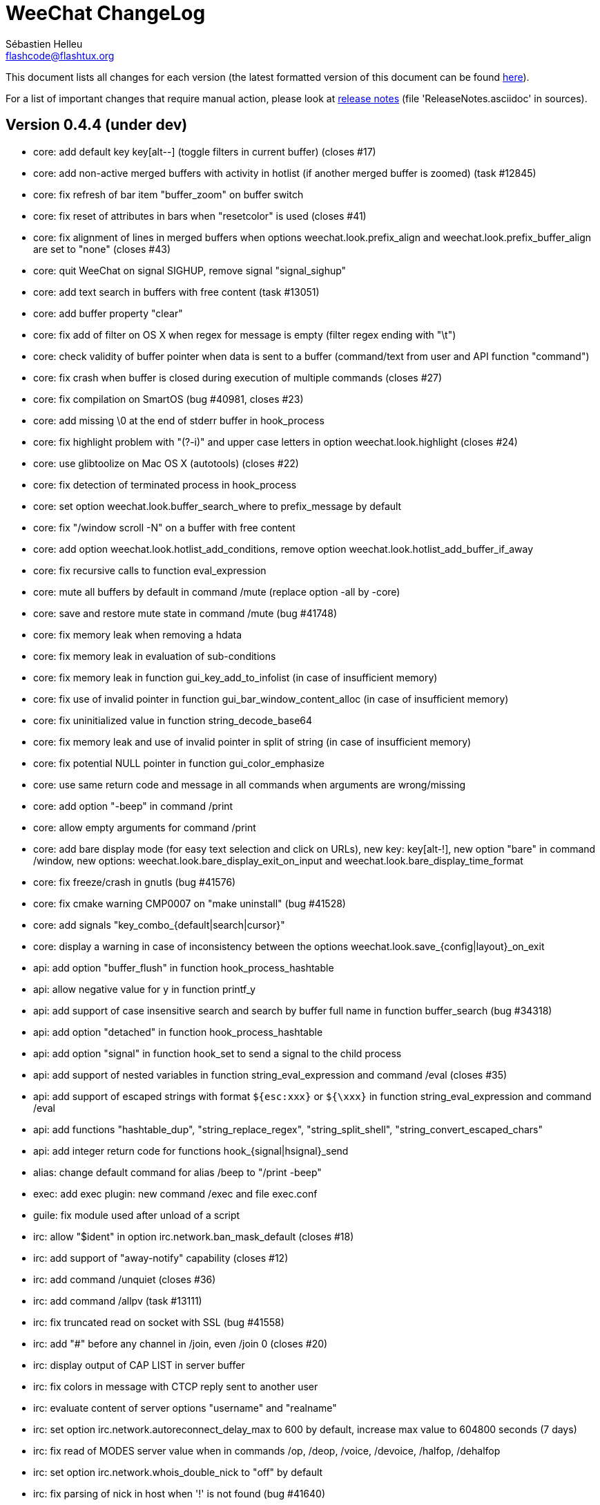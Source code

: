 = WeeChat ChangeLog
:author: Sébastien Helleu
:email: flashcode@flashtux.org
:lang: en


This document lists all changes for each version
(the latest formatted version of this document can be found
http://weechat.org/files/changelog/ChangeLog-devel.html[here]).

For a list of important changes that require manual action, please look at
http://weechat.org/files/releasenotes/ReleaseNotes-devel.html[release notes]
(file 'ReleaseNotes.asciidoc' in sources).


== Version 0.4.4 (under dev)

* core: add default key key[alt--] (toggle filters in current buffer)
  (closes #17)
* core: add non-active merged buffers with activity in hotlist (if another
  merged buffer is zoomed) (task #12845)
* core: fix refresh of bar item "buffer_zoom" on buffer switch
* core: fix reset of attributes in bars when "resetcolor" is used (closes #41)
* core: fix alignment of lines in merged buffers when options
  weechat.look.prefix_align and weechat.look.prefix_buffer_align are set to
  "none" (closes #43)
* core: quit WeeChat on signal SIGHUP, remove signal "signal_sighup"
* core: add text search in buffers with free content (task #13051)
* core: add buffer property "clear"
* core: fix add of filter on OS X when regex for message is empty (filter regex
  ending with "\t")
* core: check validity of buffer pointer when data is sent to a buffer
  (command/text from user and API function "command")
* core: fix crash when buffer is closed during execution of multiple commands
  (closes #27)
* core: fix compilation on SmartOS (bug #40981, closes #23)
* core: add missing \0 at the end of stderr buffer in hook_process
* core: fix highlight problem with "(?-i)" and upper case letters in option
  weechat.look.highlight (closes #24)
* core: use glibtoolize on Mac OS X (autotools) (closes #22)
* core: fix detection of terminated process in hook_process
* core: set option weechat.look.buffer_search_where to prefix_message by default
* core: fix "/window scroll -N" on a buffer with free content
* core: add option weechat.look.hotlist_add_conditions, remove option
  weechat.look.hotlist_add_buffer_if_away
* core: fix recursive calls to function eval_expression
* core: mute all buffers by default in command /mute (replace option -all by
  -core)
* core: save and restore mute state in command /mute (bug #41748)
* core: fix memory leak when removing a hdata
* core: fix memory leak in evaluation of sub-conditions
* core: fix memory leak in function gui_key_add_to_infolist (in case of
  insufficient memory)
* core: fix use of invalid pointer in function gui_bar_window_content_alloc
  (in case of insufficient memory)
* core: fix uninitialized value in function string_decode_base64
* core: fix memory leak and use of invalid pointer in split of string (in case
  of insufficient memory)
* core: fix potential NULL pointer in function gui_color_emphasize
* core: use same return code and message in all commands when arguments are
  wrong/missing
* core: add option "-beep" in command /print
* core: allow empty arguments for command /print
* core: add bare display mode (for easy text selection and click on URLs), new
  key: key[alt-!], new option "bare" in command /window, new options:
  weechat.look.bare_display_exit_on_input and
  weechat.look.bare_display_time_format
* core: fix freeze/crash in gnutls (bug #41576)
* core: fix cmake warning CMP0007 on "make uninstall" (bug #41528)
* core: add signals "key_combo_{default|search|cursor}"
* core: display a warning in case of inconsistency between the options
  weechat.look.save_{config|layout}_on_exit
* api: add option "buffer_flush" in function hook_process_hashtable
* api: allow negative value for y in function printf_y
* api: add support of case insensitive search and search by buffer full name
  in function buffer_search (bug #34318)
* api: add option "detached" in function hook_process_hashtable
* api: add option "signal" in function hook_set to send a signal to the child
  process
* api: add support of nested variables in function string_eval_expression and
  command /eval (closes #35)
* api: add support of escaped strings with format `${esc:xxx}` or `${\xxx}` in
  function string_eval_expression and command /eval
* api: add functions "hashtable_dup", "string_replace_regex",
  "string_split_shell", "string_convert_escaped_chars"
* api: add integer return code for functions hook_{signal|hsignal}_send
* alias: change default command for alias /beep to "/print -beep"
* exec: add exec plugin: new command /exec and file exec.conf
* guile: fix module used after unload of a script
* irc: allow "$ident" in option irc.network.ban_mask_default (closes #18)
* irc: add support of "away-notify" capability (closes #12)
* irc: add command /unquiet (closes #36)
* irc: add command /allpv (task #13111)
* irc: fix truncated read on socket with SSL (bug #41558)
* irc: add "#" before any channel in /join, even /join 0 (closes #20)
* irc: display output of CAP LIST in server buffer
* irc: fix colors in message with CTCP reply sent to another user
* irc: evaluate content of server options "username" and "realname"
* irc: set option irc.network.autoreconnect_delay_max to 600 by default,
  increase max value to 604800 seconds (7 days)
* irc: fix read of MODES server value when in commands /op, /deop, /voice,
  /devoice, /halfop, /dehalfop
* irc: set option irc.network.whois_double_nick to "off" by default
* irc: fix parsing of nick in host when '!' is not found (bug #41640)
* lua: fix interpreter used after unload of a script
* perl: fix context used after unload of a script
* python: fix interpreter used after unload of a script
* relay: fix crash on /upgrade received from a client (weechat protocol)
* relay: add info "relay_client_count" with optional status name as argument
* relay: add signals "relay_client_xxx" for client status changes (closes #2)
* relay: add option relay.network.clients_purge_delay
* relay: fix freeze after /upgrade when many disconnected clients still exist
* relay: fix NULL pointer when reading buffer lines for irc backlog
* rmodifier: remove plugin (replaced by trigger)
* ruby: fix crash when trying to load a directory with /ruby load
* ruby: add detection of Ruby 2.1
* script: set option script.scripts.cache_expire to 1440 by default
* script: fix scroll on script buffer in the detailed view of script
  (closes #6)
* scripts: fix crash when a signal is received with type "int" and NULL pointer
  in signal_data
* trigger: add trigger plugin: new command /trigger and file trigger.conf
* xfer: fix connection to remote host in DCC receive on Mac OS X (closes #25)
* xfer: remove bind on xfer.network.own_ip (closes #5)

== Version 0.4.3 (2014-02-09)

* core: fix hotlist problems after apply of a layout (bug #41481)
* core: fix installation of weechat-plugin.h with autotools (patch #8305)
* core: fix compilation on Android (bug #41420, patch #8301, bug #41434)
* core: fix crash when creating two bars with same name but different case
  (bug #41418)
* core: fix display of read marker when all buffer lines are unread and that
  option weechat.look.read_marker_always_show is on
* core: fix memory leak in regex matching when evaluating expression
* core: add signals "signal_sighup" and "signal_sigwinch" (terminal resized)
* core: add command /print, add support of more escaped chars in command
  "/input insert"
* core: add option weechat.look.tab_width
* core: add completion "plugins_installed"
* core: fix crash in /eval when config option has a NULL value
* core: fix crash with hdata_update on shared strings, add hdata type
  "shared_string" (bug #41104)
* core: add support of UTF-8 chars in horizontal/vertical separators (options
  weechat.look.separator_{horizontal|vertical})
* core: add option weechat.look.window_auto_zoom, disable automatic zoom by
  default when terminal becomes too small for windows
* core: add support of logical and/or for argument "tags" in function hook_print
* core: rename buffer property "highlight_tags" to "highlight_tags_restrict",
  new behavior for buffer property "highlight_tags" (force highlight on tags),
  rename option irc.look.highlight_tags to irc.look.highlight_tags_restrict
* core: use "+" separator to make a logical "and" between tags in command
  /filter, option weechat.look.highlight_tags and buffer property
  "highlight_tags"
* core: rename options save/reset to store/del in command /layout
* core: add options weechat.look.buffer_auto_renumber and
  weechat.look.buffer_position, add option "renumber" in command /buffer, add
  bar item "buffer_last_number" (task #12766)
* core: fix text emphasis with wide chars on screen like Japanese (patch #8253)
* core: add signal "buffer_cleared"
* core: remove option on /unset of plugin description option (plugins.desc.xxx)
  (bug #40768)
* core: add buffer property "day_change" to hide messages for the day change in
  specific buffers
* core: replace default key key[ctrl-c,r] by key[ctrl-c,v] for reverse video in
  messages
* core: replace default key key[ctrl-c,u] by key[ctrl-c,_] for underlined text
  in messages
* core: fix random crash when closing a buffer
* core: fix crash on /buffer close core.weechat
* core: add option "libs" in command /debug
* core: apply color attributes when clearing a window (patch #8236)
* core: set option weechat.look.paste_bracketed to "on" by default
* core: fix truncated text when pasting several long lines (bug #40210)
* core: rename option weechat.look.set_title to weechat.look.window_title,
  value is now a string (evaluated)
* core: add infos "term_width" and "term_height"
* core: add bar item "buffer_zoom", add signals "buffer_{zoomed|unzoomed}"
  (patch #8204)
* core: create .conf file with default options only if the file does not exist
  (and not on read error with existing file)
* core: fix highlight on action messages: skip the nick at beginning to prevent
  highlight on it (bug #40516)
* core: add default keys key[alt-]key[Home]/key[End] (`meta2-1;3H` /
  `meta2-1;3F`) and key[alt-]key[F11]/key[F12] (`meta2-23;3~` / `meta2-24;3~`)
  for xterm
* core: add support of italic text (requires ncurses >= 5.9 patch 20130831)
* core: fix bind of keys in cursor/mouse context when key starts with "@"
  (remove the warning about unsafe key)
* core: fix truncated prefix when filters are toggled (bug #40204)
* core: use one date format when day changes from day to day+1
* core: add options to customize default text search in buffers:
  weechat.look.buffer_search_{case_sensitive|force_default|regex|where}
* doc: add French developer's guide and relay protocol
* doc: add Japanese plugin API reference and developer's guide
* doc: add Polish man page and user's guide
* api: add function "infolist_search_var"
* api: add stdin options in functions hook_process_hashtable and hook_set
  to send data on stdin of child process, add function "hook_set" in script API
  (task #10847, task #13031)
* api: add hdata "buffer_visited"
* api: add support of infos with format `${info:name,arguments}` in function
  string_eval_expression and command /eval
* api: add support for C++ plugins
* api: fix read of arrays in hdata functions hdata_<type> (bug #40354)
* alias: add default alias /beep => /print -stderr \a
* aspell: fix detection of nicks with non-alphanumeric chars
* guile: disable guile gmp allocator (fix crash on unload of relay plugin)
  (bug #40628)
* irc: clear the gnutls session in all cases after SSL connection error
* irc: use MONITOR instead of ISON for /notify when it is available on server
  (task #11477)
* irc: do not display names by default when joining a channel (task #13045)
* irc: add server option "ssl_fingerprint" (task #12724)
* irc: display PONG answer when resulting from manual /ping command
* irc: fix time parsed in tag of messages on Cygwin
* irc: use statusmsg from message 005 to check prefix char in status
  notices/messages
* irc: remove display of channel in channel notices, display "PvNotice" for
  channel welcome notices
* irc: add option irc.look.smart_filter_mode (task #12499)
* irc: add option irc.network.ban_mask_default (bug #26571)
* irc: add option irc.network.lag_max
* irc: fix ignore on a host without nick
* irc: use color code 0x1F (`ctrl-_`) for underlined text in input line (same
  code as messages) (bug #40756)
* irc: use color code 0x16 (`ctrl-V`) for reverse video in messages
* irc: use option irc.network.colors_send instead of irc.network.colors_receive
  when displaying messages sent by commands /away, /me, /msg, /notice, /query
* irc: fix memory leak when checking the value of ssl_priorities option in
  servers
* irc: fix memory leak when a channel is deleted
* irc: fix groups in channel nicklist when reconnecting to a server that
  supports more nick prefixes than the previously connected server
* irc: fix auto-switch to channel buffer when doing /join channel (without "#")
* irc: add option irc.look.notice_welcome_tags
* irc: add server option "default_msg_kick" to customize default kick/kickban
  message (task #12777)
* logger: replace backslashs in name by logger replacement char under Cygwin
  (bug #41207)
* lua: fix detection of Lua 5.2 in autotools (patch #8270)
* lua: fix crash on calls to callbacks during load of script
* python: fix load of scripts with python >= 3.3
* relay: send backlog for irc private buffers
* relay: fix memory leak on unload of relay plugin
* ruby: add detection and fix compilation with Ruby 2.0 (patch #8209)
* ruby: fix ruby init with Ruby >= 2.0 (bug #41115)
* scripts: fix script interpreter used after register during load of script
  in python/perl/ruby/lua/guile plugins (bug #41345)
* xfer: add support of IPv6 for DCC chat/file (patch #7992)
* xfer: use same infolist for hook and signals (patch #7974)
* xfer: add option xfer.file.auto_check_crc32 (patch #7963)

== Version 0.4.2 (2013-10-06)

* core: reduce memory used by using shared strings for nicklist and lines in
  buffers
* core: clear whole line before displaying content instead of clearing after
  the end of content (bug #40115)
* core: fix time displayed in status bar (it was one second late) (bug #40097)
* core: fix memory leak on unhook of a print hook (if using tags)
* core: fix computation of columns in output of /help (take care about size of
  time/buffer/prefix)
* core: display day change message dynamically (do not store it as a line in
  buffer), split option weechat.look.day_change_time_format into two options
  weechat.look.day_change_message_{1date|2dates}, new option
  weechat.color.chat_day_change (task #12775)
* core: add syntax "@buffer:item" in bar items to force the buffer used when
  displaying the bar item (task #12717)
* core: add search of regular expression in buffer, don't reset search type on
  a new search, select where to search (messages/prefixes), add keys in search
  context: key[alt-c] (case (in)sensitive search), key[Tab] (search in
  messages/prefixes)
* core: add text emphasis in messages when searching text in buffer, new
  options: weechat.look.emphasized_attributes, weechat.color.emphasized,
  weechat.color.emphasized_bg
* core: fix random crash on "/buffer close" with a buffer number (or a range of
  buffers)
* core: optimize the removal of lines in buffers (a lot faster to clear/close
  buffers with lot of lines)
* core: change color format for options weechat.look.buffer_time_format and
  weechat.look.prefix_{action|error|join|network|quit} from `${xxx}` to
  `${color:xxx}`
* core: add secured data (encryption of passwords or private data): add new
  command /secure and new file sec.conf (task #7395)
* core: rename binary and man page from "weechat-curses" to "weechat"
  (task #11027)
* core: disable build of doc by default, add cmake option ENABLE_MAN to compile
  man page (off by default)
* core: add option "-o" in command /color
* core: fix priority of logical operators in evaluation of expression
  (AND takes precedence over the OR) and first evaluate sub-expressions between
  parentheses
* core: remove gap after read marker line when there is no bar on the right
  (bug #39548)
* core: add CA_FILE option in cmake and configure to setup default
  value of option weechat.network.gnutls_ca_file (default is
  "/etc/ssl/certs/ca-certificates.crt") (task #12725)
* core: use "/dev/null" for stdin in hook_process instead of closing stdin
  (bug #39538)
* core: add option "scroll_beyond_end" for command /window (task #6745)
* core: add options weechat.look.hotlist_prefix and weechat.look.hotlist_suffix
  (task #12730)
* core: add option weechat.look.key_bind_safe
* core: fix char displayed at the intersection of three windows (bug #39331)
* core: fix crash in evaluation of expression when reading a string in hdata
  with a NULL value (bug #39419)
* core: fix display bugs with some UTF-8 chars that truncates messages displayed
  (for example U+26C4) (bug #39201)
* core: update man page and add translations (in French, German, Italian, and
  Japanese)
* core: remove extra space after empty prefix (when prefix for action, error,
  join, network or quit is set to empty string) (bug #39218)
* core: add option weechat.network.proxy_curl (task #12651)
* core: add "proxy" infolist and hdata
* core: fix random crash on mouse actions (bug #39094)
* core: set options weechat.look.color_inactive_{buffer|window} to "on" by
  default
* core: add infolist "layout" and hdata "layout", "layout_buffer" and
  "layout_window"
* core: fix line alignment when option weechat.look.buffer_time_format is set
  to empty string
* api: return hashtable item pointer in functions hashtable_set and
  hashtable_set_with_size
* api: change type of hashtable key hash to unsigned long
* api: add "callback_free_key" in hashtable
* api: add support of colors with format `${color:xxx}` in function
  string_eval_expression and command /eval
* api: add argument "options" in function string_eval_expression, add option
  "-c" in command /eval (to evaluate a condition)
* api: use pointer for infolist "hook" to return only one hook
* api: add new function strlen_screen
* plugins: remove the demo plugin
* aspell: fix detection of word start/end when there are apostrophes or minus
  chars before/after word
* aspell: rename option aspell.look.color to aspell.color.misspelled, add option
  aspell.color.suggestions
* aspell: add support of enchant library (patch #6858)
* irc: fix reconnection to server using IPv6 (bug #38819, bug #40166)
* irc: add option irc.look.notice_welcome_redirect to automatically redirect
  channel welcome notices to the channel buffer
* irc: replace default prefix modes "qaohvu" by the standard ones "ov" when
  PREFIX is not sent by server (bug #39802)
* irc: use 6697 as default port for SSL servers created with URL "ircs://"
  (bug #39621)
* irc: display number of ops/halfops/voices on channel join only for supported
  modes on server (bug #39582)
* irc: fix self nick color in server messages after nick is changed with /nick
  (bug #39415)
* irc: add support of wildcards in commands (de)op/halfop/voice, split IRC
  message sent if number of nicks is greater than server MODES (from message
  005) (task #9221)
* irc: add option irc.look.pv_tags
* irc: fix error message on /invite without arguments (bug #39272)
* irc: add support of special variables $nick/$channel/$server in commands
  /allchan and /allserv
* irc: add option irc.look.nick_color_hash: hash algorithm to find nick color
  (patch #8062)
* irc: fix multiple nicks in command /query (separated by commas): open one
  buffer per nick
* logger: add option "flush" in command /logger
* lua: fix interpreter used in API functions (bug #39470)
* relay: fix decoding of websocket frames when there are multiple frames in a
  single message received (only the first one was decoded)
* relay: add command "ping" in weechat protocol (task #12689)
* relay: fix binding to an IP address (bug #39119)
* rmodifier: add option "missing" in command /rmodifier
* script: add info about things defined by script (like commands, options, ...)
  in the detailed view of script (/script show)
* scripts: add hdata with script callback
* xfer: add option xfer.look.pv_tags
* xfer: fix compilation on OpenBSD (bug #39071)

== Version 0.4.1 (2013-05-20)

* core: fix display of long lines without time (message beginning with two tabs)
* core: make nick prefix/suffix dynamic (not stored in the line): move options
  irc.look.nick_{prefix|suffix} to weechat.look.nick_{prefix|suffix} and options
  irc.color.nick_{prefix|suffix} to weechat.color.chat_nick_{prefix|suffix},
  add new options weechat.look.prefix_align_more_after,
  weechat.look.prefix_buffer_align_more_after, logger.file.nick_{prefix|suffix}
  (bug #37531)
* core: reset scroll in window before zooming on a merged buffer (bug #38207)
* core: install icon file (patch #7972)
* core: fix refresh of item "completion": clear it after any action that is
  changing content of command line and after switch of buffer (bug #38214)
* core: add support of multiple layouts (task #11274)
* core: add signals nicklist_{group|nick}_removing and hsignals
  nicklist_{group|nick}_{added|removing|changed}
* core: add count for groups, nicks, and total in nicklist
* core: allow read of array in hdata without using index
* core: add option "dirs" in command /debug
* core: fix detection of iconv with cmake on OS X (bug #38321)
* core: add signal "window_opened" (task #12464)
* core: fix structures before buffer data when a buffer is closed
* core: fix refresh of line after changes with hdata_update (update flag
  "displayed" according to filters)
* core: fix detection of python on Ubuntu Raring
* core: fix hidden lines for messages without date when option
  weechat.history.max_buffer_lines_minutes is set (bug #38197)
* core: use default hash/comparison callback for keys of type
  integer/pointer/time in hashtable
* api: do not display a warning by default when loading a script with a license
  different from GPL
* api: add new function hdata_search
* api: add property "completion_freeze" for function buffer_set: do not stop
  completion when command line is updated
* api: fix connection to servers with hook_connect on OS X (bug #38496)
* api: fix bug in string_match when mask begins and ends with "*"
* api: allow hashtable with keys that are not strings in function
  hashtable_add_to_infolist
* api: fix function string_mask_to_regex: escape all special chars used in regex
  (bug #38398)
* aspell: add completion "aspell_dicts" (list of aspell installed dictionaries)
* aspell: add info "aspell_dict" (dictionaries used on a buffer)
* aspell: optimization on spellers to improve speed (save state by buffer)
* guile: fix crash in function hdata_move
* guile: fix arguments given to callbacks (separate arguments instead of one
  list with arguments inside), guile >= 2.0 is now required (bug #38350)
* guile: fix crash on calls to callbacks during load of script (bug #38343)
* guile: fix compilation with guile 2.0
* irc: fix name of server buffer after /server rename (set name "server.name"
  instead of "name")
* irc: fix uncontrolled format string when sending unknown irc commands
  (if option irc.network.send_unknown_commands is on)
* irc: fix uncontrolled format string when sending ison command (for nicks
  monitored by /notify)
* irc: fix refresh of nick in input bar when joining a new channel with op
  status (bug #38969)
* irc: fix display of CTCP messages that contain bold attribute (bug #38895)
* irc: add support of "dh-aes" SASL mechanism (patch #8020)
* irc: fix duplicate nick completion when someone rejoins the channel with same
  nick but a different case (bug #38841)
* irc: add support of UHNAMES (capability "userhost-in-names") (task #9353)
* irc: add tag "irc_nick_back" for messages displayed in private buffer when a
  nick is back on server (task #12576)
* irc: fix crash on command "/allchan /close"
* irc: add option irc.look.display_join_message (task #10895)
* irc: fix default completion (like nicks) in commands /msg, /notice, /query and
  /topic
* irc: fix prefix color for nick when the prefix is not in
  irc.color.nick_prefixes: use default color (key "*")
* irc: add option irc.look.pv_buffer: automatically merge private buffers
  (optionally by server) (task #11924)
* irc: rename option irc.network.lag_disconnect to irc.network.lag_reconnect,
  value is now a number of seconds
* irc: hide passwords in commands or messages sent to nickserv (/msg nickserv)
  with new modifiers "irc_command_auth" and "irc_message_auth", remove option
  irc.look.hide_nickserv_pwd, add option irc.look.nicks_hide_password
  (bug #38346)
* irc: fix display of malformed CTCP (without closing char) (bug #38347)
* irc: unmask smart filtered join if nick speaks in channel some minutes after
  the join, new option irc.look.smart_filter_join_unmask (task #12405)
* irc: fix memory leak in purge of hashtables with joins (it was done only for
  the first server in the list)
* irc: add color in output of /names when result is on server buffer (channel
  not joined) (bug #38070)
* lua: remove use of functions for API constants
* lua: fix crash on stack overflow: call lua_pop() for values returned by lua
  functions (bug #38510)
* perl: simplify code to load scripts
* python: fix crash when loading scripts with Python 3.x (patch #8044)
* relay: fix uncontrolled format string in redirection of irc commands
* relay: rename compression "gzip" to "zlib" (compression is zlib, not gzip)
* relay: add message "_nicklist_diff" (differences between old and current
  nicklist)
* relay: add support of multiple servers on same port for irc protocol (the
  client must send the server in the "PASS" command)
* relay: add WebSocket server support (RFC 6455) for irc and weechat protocols,
  new option relay.network.websocket_allowed_origins
* relay: add options "buffers" and "upgrade" in commands sync/desync (weechat
  protocol)
* relay: fix commands sync/desync in weechat protocol (bug #38215)
* rmodifier: rename default rmodifier "nickserv" to "command_auth" (with new
  modifier "irc_command_auth"), add default rmodifier "message_auth" (modifier
  "irc_message_auth")
* ruby: fix crash in function hdata_move
* ruby: fix crash with Ruby 2.0: use one array for the last 6 arguments of
  function config_new_option (bug #31050)
* script: fix compilation on GNU/Hurd (patch #7977)
* script: create "script" directory on each action, just in case it has been
  removed (bug #38472)
* script: add option script.scripts.autoload, add options "autoload",
  "noautoload" and "toggleautoload" for command /script, add action "A"
  (key[alt-a]) on script buffer (toggle autoload) (task #12393)
* scripts: create directories (language and language/autoload) on each action
  (install/remove/autoload), just in case they have been removed (bug #38473)
* scripts: do not allow empty script name in function "register"
* xfer: add option xfer.file.auto_accept_nicks (patch #7962)
* xfer: fix freeze of DCC file received: use non-blocking socket after
  connection to sender and ensure the ACK is properly sent (bug #38340)

== Version 0.4.0 (2013-01-20)

* core: fix infinite loop when a regex gives an empty match (bug #38112)
* core: fix detection of guile in configure
* core: fix click in item "buffer_nicklist" when nicklist is a root bar
  (bug #38080)
* core: fix line returned when clicking on a bar (according to position and
  filling) (bug #38069)
* core: fix refresh of bars when applying layout (bug #37944, bug #37952)
* core: add buffer pointer in arguments for signals "input_search",
  "input_text_changed" and "input_text_cursor_moved"
* core: fix scroll to bottom of window (default key: key[alt-End]) when line
  displayed is bigger than chat area
* core: fix scroll in buffer after enabling/disabling some filters (if scroll
  is on a hidden line) (bug #37885)
* core: fix memory leak in case of error when building content of bar item for
  display
* core: fix detection of command in input: a single command char is considered
  as a command (API function "string_input_for_buffer")
* core: search for a fallback template when a no template is matching command
  arguments
* core: add option "diff" in command /set (list options with changed value)
* core: fix refresh of windows after split (fix bug with horizontal separator
  between windows) (bug #37874)
* core: fix stuck mouse (bug #36533)
* core: fix default mouse buttons actions for script buffer (focus the window
  before executing action)
* core: add git version in build, display it in "weechat-curses --help" and
  /version
* core: fix scroll of one page down when weechat.look.scroll_page_percent is
  less than 100 (bug #37875)
* core: disable paste detection and confirmation if bar item "input_paste" is
  not used in a visible bar (task #12327)
* core: use high priority (50000) for commands /command and /input so that an
  alias will not take precedence over these commands (bug #36353)
* core: execute command with higher priority when many commands with same name
  are found with different priorities
* core: add color support in options
  weechat.look.prefix_{action|error|join|network|quit} (task #9555)
* core: fix display of combining chars (bug #37775)
* core: display default values for changed config options in output of /set
* core: stop cmake if gcrypt lib is not found (bug #37671)
* core: add incomplete mouse events "event-down" and "event-drag" (task #11840)
* core: add command /eval, use expression in conditions for bars
* core: add option "-quit" in command /upgrade (save session and quit without
  restarting WeeChat, for delayed restoration)
* core: fix display of zoomed/merged buffer (with number >= 2) after switching
  to it (bug #37593)
* core: fix display problem when option weechat.look.prefix_same_nick is set
  (problem with nick displayed in first line of screen) (bug #37556)
* core: fix wrapping of words with wide chars (the break was made before the
  correct position)
* api: allow return code WEECHAT_RC_OK_EAT in callbacks of hook_signal and
  hook_hsignal (stop sending the signal immediately)
* api: allow creation of structure with hdata_update (allowed for hdata
  "history")
* api: use hashtable "options" for command arguments in function
  hook_process_hashtable (optional, default is a split of string with command)
* api: do not call shell to execute command in hook_process (fix security
  problem when a plugin/script gives untrusted command) (bug #37764)
* api: add new function "string_eval_expression"
* api: connect with IPv6 by default in hook_connect (with fallback to IPv4),
  shuffle list of hosts for a same address, add argument "retry" for
  hook_connect, move "sock" from hook_connect arguments to callback of
  hook_connect (task #11205)
* alias: give higher priority to aliases (2000) so that they take precedence
  over an existing command
* aspell: ignore self and remote nicks in private buffers
* aspell: add signal "aspell_suggest" (sent when new suggestions are displayed)
* aspell: add bar items "aspell_dict" (dictionary used on current buffer) and
  "aspell_suggest" (suggestions for misspelled word at cursor), add option
  aspell.check.suggestions (task #12061)
* aspell: fix creation of spellers when number of dictionaries is different
  between two buffers
* guile: fix bad conversion of shared strings (replace calls to
  scm_i_string_chars by scm_to_locale_string) (bug #38067)
* irc: fix display of actions (/me) when they are received from a relay client
  (in channel and private buffers) (bug #38027)
* irc: fix memory leak when updating modes of channel
* irc: add tags "irc_nick1_xxx" and "irc_nick2_yyy" in message displayed for
  command "NICK"
* irc: return git version in CTCP VERSION and FINGER by default, add "$git"
  and "$versiongit" in format of CTCP replies
* irc: read local variable "autorejoin" in buffer to override server option
  "autorejoin" (task #12256)
* irc: add option "-auto" in command /connect (task #9340)
* irc: add support of "server-time" capability (task #12255)
* irc: add support of tags in messages
* irc: fix crash on /upgrade (free channels before server data when a server
  is destroyed) (bug #37736)
* irc: fix crash when decoding IRC colors in strings (bug #37704)
* irc: fix refresh of bar item "away" after command /away or /disconnect
* irc: add command /quiet, fix display of messages 728/729 (quiet list, end of
  quiet list) (task #12278)
* irc: add option irc.network.alternate_nick to disable dynamic nick generation
  when all nicks are already in use on server (task #12281)
* irc: add option irc.network.whois_double_nick to double nick in command /whois
* irc: send whois on self nick when /whois is done without argument on a channel
  (task #12273)
* irc: remove local variable "away" in server/channels buffers after server
  disconnection (bug #37582)
* irc: add option "-noswitch" in command /join (task #12275)
* irc: fix crash when message 352 has too few arguments (bug #37513)
* irc: remove unneeded server disconnect when server buffer is closed and server
  is already disconnected
* perl: display script filename in error messages
* perl: fix calls to callbacks during load of script when multiplicity is
  disabled (bug #38044)
* relay: fix duplicated messages sent to irc clients (when messages are
  redirected) (bug #37870)
* relay: fix memory leak when adding hdata to a message (weechat protocol)
* relay: add backlog and server capability "server-time" for irc protocol, add
  new options relay.irc.backlog_max_minutes, relay.irc.backlog_max_number,
  relay.irc.backlog_since_last_disconnect, relay.irc.backlog_tags,
  relay.irc.backlog_time_format (task #12076)
* relay: fix crash after /upgrade when a client is connected
* relay: add support of IPv6, new option relay.network.ipv6, add support of
  "ipv4." and/or "ipv6." before protocol name, to force IPv4/IPv6 (task #12270)
* relay: add missing "ssl." in output of /relay listrelay
* script: fix scroll with mouse when window with script buffer is not the
  current window (do not force a switch to script buffer in current window)
* script: fix compilation on OS X
* xfer: fix memory leak when refreshing xfer buffer
* xfer: add missing tags in DCC chat messages: nick_xxx, prefix_nick_ccc, logN
* xfer: display remote IP address for DCC chat/file (task #12289)
* xfer: limit bytes received to file size (for DCC file received), fix crash
  when displaying a xfer file with pos greater than size

== Version 0.3.9.2 (2012-11-18)

* core: do not call shell to execute command in hook_process (fix security
  problem when a plugin/script gives untrusted command) (bug #37764)

== Version 0.3.9.1 (2012-11-09)

* irc: fix crash when decoding IRC colors in strings (bug #37704)

== Version 0.3.9 (2012-09-29)

* core: move the set of cmake policy CMP0003 in directory src (so it applies to
  all plugins) (bug #37311)
* core: add signals for plugins loaded/unloaded
* core: add default key key[alt-x] (zoom on merged buffer) (task #11029)
* core: fix display bug when end of a line is displayed on top of chat (last
  line truncated and MORE(0) in status bar) (bug #37203)
* core: fix IP address returned by hook_connect (return IP really used, not
  first IP for hostname)
* core: display spaces at the end of messages in chat area (bug #37024)
* core: fix infinite loop in display when chat area has width of 1 with
  a bar displayed on the right (nicklist by default) (bug #37089)
* core: fix display of "bar more down" char when text is truncated by size_max
  in bars with vertical filling (bug #37054)
* core: fix color of long lines (displayed on more than one line on screen)
  under FreeBSD (bug #36999)
* core: add mouse bindings key[ctrl-] wheel up/down to scroll horizontally
  buffers with free content
* core: return error string to callback of hook_connect if getaddrinfo fails in
  child process
* core: add option weechat.startup.sys_rlimit to set system resource limits for
  WeeChat process
* core: add option "swap" in command /buffer (task #11373)
* core: fix names of cache variables in configure.in (bug #36971)
* core: scroll to bottom of window after reaching first or last highlight with
  keys key[alt-p] / key[alt-n]
* core: add hdata "hotlist"
* core: add support of arrays in hdata variables
* core: add command line option "-r" (or "--run-command") to run command(s)
  after startup of WeeChat
* core: fix refresh of bar items when switching window
* core: fix refresh of bar items "buffer_filter" and "scroll" in root bars
  (bug #36816)
* core: add function "hook_set" in plugin API, add "subplugin" in hooks (set by
  script plugins), display subplugin in /help on commands (task #12049)
* core: add option weechat.look.jump_smart_back_to_buffer (jump back to initial
  buffer after reaching end of hotlist, on by default, which is old behavior)
* core: add default key key[alt-s] (toggle aspell)
* core: add cmake option "MANDIR" (bug #36776)
* core: add callback "nickcmp" in buffers
* core: add horizontal separator between windows, new options
  weechat.look.window_separator_{horizontal|vertical}
* core: add options weechat.look.color_nick_offline and
  weechat.color.chat_nick_offline{_highlight|_highlight_bg} to use different
  color for offline nicks in prefix (task #11109)
* core: allow again names beginning with "#" for bars, proxies and filters
* core: escape special chars (`#[\`) in configuration files for name of options
  (bug #36584)
* doc: add Japanese user's guide (patch #7827), scripting guide and tester's
  guide
* api: allow update for some variables of hdata, add new functions hdata_update
  and hdata_set
* api: add info "locale" for info_get (locale used to translate messages)
* api: add new function util_version_number
* aspell: add option aspell.check.enabled, add options enable/disable/toggle for
  command /aspell (rename options enable/disable/dictlist to
  setdict/deldict/listdict), display aspell status with /aspell (task #11988)
* aspell: add missing dictionaries (ast/grc/hus/kn/ky)
* charset: do not allow "UTF-8" in charset decoding options (useless because
  UTF-8 is the internal WeeChat charset)
* fifo: ignore read failing with error EAGAIN (bug #37019)
* guile: fix crash when unloading a script without pointer to interpreter
* guile: fix path of guile include dirs in cmake build (patch #7790)
* irc: fix rejoin of channels with a key, ignore value "*" sent by server for
  key (bug #24131)
* irc: fix SASL mechanism "external" (bug #37274)
* irc: fix parsing of message 346 when no nick/time are given (bug #37266)
* irc: switch to next address after a timeout when connecting to server
  (bug #37216)
* irc: fix bug when changing server option "addresses" with less addresses
  (bug #37215)
* irc: add network prefix in irc (dis)connection messages
* irc: generate alternate nicks dynamically when all nicks are already in use
  (task #12209)
* irc: fix split of received IRC message: keep spaces at the end of message
* irc: move options from core to irc plugin: weechat.look.nickmode to
  irc.look.nick_mode (new type: integer with values: none/prefix/action/both)
  and weechat.look.nickmode_empty to irc.look.nick_mode_empty
* irc: fix bug with prefix chars which are in chanmodes with a type different
  from "B" (bug #36996)
* irc: fix format of message "USER" (according to RFC 2812) (bug #36825)
* irc: add bar item "buffer_modes", remove option irc.look.item_channel_modes
  (task #12022)
* irc: fix parsing of user modes (ignore everything after first space)
  (bug #36756, bug #31572)
* irc: add option irc.look.ctcp_time_format to customize reply to CTCP TIME
  (task #12150)
* irc: fix freeze when reading on socket with SSL enabled (use non-blocking
  sockets) (bug #35097)
* irc: allow again names beginning with "#" for servers
* logger: add tags in backlog lines displayed when opening buffer
* logger: add messages "Day changed to" in backlog (task #12187)
* lua: support of lua 5.2
* lua: fix crash when unloading a script without pointer to interpreter
* python: fix detection of python (first try "python2.x" and then "python")
  (bug #36835)
* python: fix crash when unloading a script without pointer to interpreter
* relay: add support of SSL (for irc and weechat protocols), new option
  relay.network.ssl_cert_key (task #12044)
* relay: add option relay.color.client
* relay: add object type "arr" (array) in WeeChat protocol
* relay: fix freeze when writing on relay socket (use non-blocking sockets in
  relay for irc and weechat protocols) (bug #36655)
* ruby: detect Ruby version 1.9.3 in cmake and autotools
* script: new plugin "script" (scripts manager, replacing scripts weeget.py and
  script.pl)
* scripts: add signals for scripts loaded/unloaded/installed/removed
* scripts: add hdata with list of scripts for each language
* scripts: fix deletion of configuration files when script is unloaded
  (bug #36977)
* scripts: fix function unhook_all: delete only callbacks of hooks and add
  missing call to unhook
* scripts: ignore call to "register" (with a warning) if script is already
  registered
* xfer: fix DCC transfer error (bug #37432)

== Version 0.3.8 (2012-06-03)

* core: support lines of 16 Kb long in configuration files (instead of 1 Kb)
* core: fix crash in focus hook for nicklist (bug #36271)
* core: fix truncated configuration files (zero-length) after system crash
  (bug #36383)
* core: fix display bugs and crashes with small windows (bug #36107)
* core: convert options weechat.look.prefix_align_more and
  weechat.look.prefix_buffer_align_more from boolean to string (task #11197)
* core: fix display bug with prefix when length is greater than max and prefix
  is ending with a wide char (bug #36032)
* core: add option weechat.look.prefix_same_nick (hide or change prefix on
  messages whose nick is the same as previous message) (task #11965)
* core: convert tabs to spaces in text pasted (bug #25028)
* core: add a connection timeout for child process in hook_connect (bug #35966)
* core: follow symbolic links when writing configuration files (.conf)
  (task #11779)
* core: fix lost scroll when switching to a buffer with a pending search
* core: add support of terminal "bracketed paste mode", new options
  weechat.look.paste_bracketed and weechat.look.paste_bracketed_timer_delay
  (task #11316)
* core: fix display of wide chars on last column of chat area (patch #7733)
* doc: add Japanese FAQ (patch #7781)
* api: display warning in scripts when invalid pointers (malformed strings) are
  given to plugin API functions (warning displayed if debug for plugin is >= 1)
* api: add list "gui_buffer_last_displayed" in hdata "buffer"
* scripts: fix type of argument "rc" in callback of hook_process (from string to
  integer)
* guile: fix crash on ARM when loading guile plugin (bug #36479)
* guile: add missing function "hook_process_hashtable" in API
* irc: update channel modes by using chanmodes from message 005 (do not send
  extra command "MODE" to server), fix parsing of modes (bug #36215)
* irc: add option "fakerecv" in command /server to simulate a received IRC
  message (not documented, for debug only)
* irc: hide everything after "identify" or "register" in messages to nickserv
  when option irc.look.hide_nickserv_pwd is on (bug #36362)
* irc: add option "-pending" in command /disconnect (cancel auto-reconnection
  on servers currently reconnecting) (task #11985)
* irc: set user modes only if target nick is self nick in message 221
  (patch #7754)
* irc: force the clear of nicklist when joining a channel (nicklist was not sync
  after znc reconnection) (bug #36008)
* irc: allow more than one nick in command /invite
* irc: do not send command "MODE #channel" on manual /names (do it only when
  names are received on join of channel) (bug #35930)
* irc: do not allow the creation of two servers with same name but different
  case (fix error when writing file irc.conf) (bug #35840)
* irc: update away flag for nicks on manual /who
* irc: display privmsg messages to "@#channel" and "+#channel" in channel buffer
  (bug #35331)
* irc: fix redirection of message when message is queued for sending on server
* irc: add signals and tags in messages for irc notify (task #11887)
* irc: check notify immediately when adding a nick to notify list, improve
  first notify message for a nick (bug #35731)
* irc: fix display of color in hostname (join/part/quit messages)
* irc: compute hash to find nick color for nick in server message when nick
  is not in nicklist
* irc: add support of "external" SASL mechanism (task #11864)
* irc: close server buffer when server is deleted
* irc: add search for lower case nicks in option irc.look.nick_color_force
* logger: fix charset of lines displayed in backlog when terminal charset is
  different from UTF-8 (bug #36379)
* logger: add colors for backlog lines and end of backlog, new options:
  logger.color.backlog_line and logger.color.backlog_end (task #11966)
* perl: fix compilation on OS X (bug #30701)
* perl: fix crash on quit on OS X
* relay: keep spaces in beginning of "input" received from client (WeeChat
  protocol)
* relay: add signals "upgrade" and "upgrade_ended" in WeeChat protocol
* relay: fix crash on /upgrade when client is connected using WeeChat protocol
* relay: redirect some irc messages from clients to hide output (messages: mode,
  ison, list, names, topic, who, whois, whowas, time, userhost) (bug #33516)
* relay: add "date_printed" and "highlight" in signal "_buffer_line_added"
  (WeeChat protocol)
* rmodifier: add default rmodifier "quote_pass" to hide password in command
  "/quote pass" (bug #36250)
* rmodifier: add default rmodifier "server" to hide passwords in commands
  /server and /connect (task #11993)
* rmodifier: add option "release" in default rmodifier "nickserv" (used to hide
  passwords in command "/msg nickserv") (bug #35705)
* tcl: add missing function "hdata_char" in API
* tcl: fix pointer sent to function hook_signal_send when type of data is
  a pointer

== Version 0.3.7 (2012-02-26)

* core: add Japanese translations
* core: fix expand of path `~` to home of user in function string_expand_home
  (`~/xxx` was OK, but not `~`)
* core: fix memory leak when closing buffer
* core: fix memory leak in function util_search_full_lib_name
* core: automatically add newline char after last pasted line (when pasting many
  lines with confirmation) (task #10703)
* core: fix bug with layout: assign layout number in buffers when doing
  /layout save
* core: do not auto add space after nick completer if option
  weechat.completion.nick_add_space is off
* core: fix signal "buffer_switch": send it only once when switching buffer
  (bug #31158)
* core: move option "scroll_unread" from command /input to /window
* core: add support of flags in regular expressions and highlight options
* core: add library "pthread" in cmake file for link on OpenBSD
* core: use extended regex in filters (task #9497, patch #7616)
* core: save current mouse state in option weechat.look.mouse (set option when
  mouse state is changed with command /mouse)
* core: add type "hashtable" for hdata
* core: add signals "buffer_line_added" and "window_switch"
* core: add default keys key[ctrl-]key[Left]/key[Right] (`meta2-1;5D` /
  `meta2-1;5C`) for gnome-terminal
* core: add option "hooks" in command /debug
* core: add option "weechat.look.scroll_bottom_after_switch" (if enabled,
  restore old behavior before fix of bug #25555 in version 0.3.5)
* core: apply filters after full reload of configuration files (with /reload)
  (bug #31182)
* core: allow list for option weechat.plugin.extension (makes weechat.conf
  portable across Un*x and Windows) (task #11479)
* core: fix compilation under OpenBSD 5.0 (lib utf8 not needed any more)
  (bug #34727)
* core: add new option weechat.completion.base_word_until_cursor: allow
  completion in middle of words (enabled by default) (task #9771)
* core: add option "jump_last_buffer_displayed" in command /input
  (key: key[alt-/]) (task #11553)
* core: display error in command /buffer if arguments are wrong (bug #34180)
* core: add developer's guide (task #5416)
* core: add option weechat.history.max_buffer_lines_minutes: maximum number of
  minutes in history per buffer (task #10900), rename option
  weechat.history.max_lines to weechat.history.max_buffer_lines_number
* core: fix help on plugin option when config_set_desc_plugin is called to set
  help on newly created option
* core: add WEECHAT_HOME option in cmake and configure to setup default
  WeeChat home (default is "~/.weechat") (task #11266)
* core: add optional arguments for command /plugin load/reload/autoload
* core: fix compilation error with "pid_t" on Mac OS X (bug #34639)
* core: enable background process under Cygwin to connect to servers, fix
  reconnection problem (bug #34626)
* api: add modifier "input_text_for_buffer" (bug #35317)
* api: add support of URL in hook_process/hook_process_hashtable (task #10247)
* api: add new functions strcasecmp_range, strncasecmp_range,
  string_regex_flags, string_regcomp, hashtable_map_string,
  hook_process_hashtable, hdata_check_pointer, hdata_char, hdata_hashtable and
  nicklist_get_next_item
* alias: add default alias /umode => /mode $nick
* aspell: fix URL detection (do not check spelling of URLs) (bug #34040)
* irc: fix memory leak in SASL/blowfish authentication
* irc: fix memory leak when a server is deleted
* irc: add option "capabilities" in servers to enable client capabilities on
  connection
* irc: add signal "irc_server_opened"
* irc: add signal "xxx,irc_out1_yyy" and modifier "irc_out1_xxx" (outgoing
  message before automatic split to fit in 512 bytes)
* irc: fix self-highlight when using /me with an IRC bouncer like znc
  (bug #35123)
* irc: add alias "ctcp" for target buffer of CTCP messages
* irc: add options irc.look.highlight_{server|channel|pv} to customize or
  disable default nick highlight (task #11128)
* irc: use low priority for MODE sent automatically by WeeChat (when joining
  channel)
* irc: use extended regex in commands /ignore and /list
* irc: use redirection to get channel modes after update of modes on channel,
  display output of /mode #channel, allow /mode without argument (display modes
  of current channel or user modes on server buffer)
* irc: do not use option irc.look.nick_color_stop_chars for forced nick colors
  (bug #33480)
* irc: add optional server in info "irc_is_channel" (before channel name)
  (bug #35124), add optional server in info_hashtable "irc_message_parse"
* irc: reset read marker of current buffer on manual /join
* irc: fix crash when signon time in message 317 (whois, idle) is invalid
  (too large) (bug #34905)
* irc: do not delete servers added in irc.conf on /reload (bug #34872)
* irc: remove autorejoin on channels when disconnected from server (bug #32207)
* irc: display messages kick/kill/mode/topic even if nick is ignored
  (bug #34853)
* irc: add case insensitive string comparison based on casemapping of server
  (rfc1459, strict-rfc1459, ascii) (bug #34239)
* irc: display channel voice notices received in channel buffer (bug #34762),
  display channel/op notices sent in channel buffer
* irc: add option irc.color.mirc_remap to remap mirc colors in messages to
  WeeChat colors
* irc: allow URL "irc://" in command /connect
* irc: auto-connect to servers created with "irc://" on command line but not
  other servers if "-a" ("--no-connect") is given
* guile: new script plugin for scheme (task #7289)
* perl: increment count of hash returned by API (fix crash when script tries to
  read hash without making a copy)
* python: add support of Python 3.x (task #11704)
* relay: do not create relay if there is a problem with socket creation
  (bug #35345)
* relay: add WeeChat protocol for remote GUI
* ruby: fix crash when reloading ruby plugin (bug #34474)
* xfer: display origin of xfer in core and xfer buffers (task #10956)

== Version 0.3.6 (2011-10-22)

* core: fix freeze when calling function util_file_get_content with a directory
  instead of a filename
* core: add color attribute "|" (keep attributes) and value "resetcolor" for
  function weechat_color in plugin API (used by irc plugin to keep
  bold/reverse/underlined in message when changing color) (bug #34550)
* core: fix compilation error (INSTALLPREFIX undeclared) on OS X and when
  compiling with included gettext (bug #26690)
* core: display timeout for hook_process command only if debug for core is
  enabled (task #11401)
* core: bufferize lines displayed before core buffer is created, to display them
  in buffer when it is created
* core: fix display of background color in chat area after line feed
* core: fix paste detection (problem with end of lines)
* core: add new option weechat.look.color_basic_force_bold, off by default: bold
  is used only if terminal has less than 16 colors (patch #7621)
* core: add default key key[F5] (`meta2-[E`) for Linux console
* core: fix display of paste multi-line prompt with a root input bar
  (bug #34305)
* core: add "inactive" colors for inactive windows and lines in merged buffers,
  new options: weechat.look.color_inactive_window,
  weechat.look.color_inactive_buffer, weechat.look.color_inactive_message,
  weechat.look.color_inactive_prefix, weechat.look.color_inactive_prefix_buffer,
  weechat.look.color_inactive_time, weechat.color.chat_inactive_line,
  weechat.color.chat_inactive_window,
  weechat.color.chat_prefix_buffer_inactive_line
* core: do automatic zoom on current window when terminal becomes too small
  for windows
* core: add new options weechat.look.bar_more_left/right/up/down
* core: add new option weechat.look.item_buffer_filter
* core: change default value of option weechat.network.gnutls_ca_file to
  "/etc/ssl/certs/ca-certificates.crt"
* core: replace deprecated gnutls function
  gnutls_certificate_client_set_retrieve_function by new function
  gnutls_certificate_set_retrieve_function (gnutls >= 2.11.0)
* core: use dynamic buffer size for calls to vsnprintf
* core: fix memory leak in unhook of hook_connect
* core: fix memory leak in display of empty bar items
* core: fix input of wide UTF-8 chars under Cygwin (bug #34061)
* core: allow name of buffer for command /buffer clear (task #11269)
* core: add new command /repeat (execute a command several times)
* core: save and restore layout for buffers and windows on /upgrade
* core: fix bugs with automatic layout (bug #26110), add support of merged
  buffers in layout (task #10893)
* core: add option "-all" in command /buffer unmerge
* core: fix crash when invalid UTF-8 chars are inserted in command line
  (bug #33471)
* core: stop horizontal bar scroll at the end of content (for bars with
  horizontal filling) (bug #27908)
* core: fix crash when building hashtable string with keys and values
* core: add number in windows (add optional argument "-window" so some actions
  for command /window)
* core: replace buffer name by window number in /bar scroll
* core: allow buffer name in /buffer close
* core: add support of mouse: new command /mouse, new key context "mouse",
  new options weechat.look.mouse and weechat.look.mouse_timer_delay (task #5435)
* core: add command /cursor (free movement of cursor on screen), with key
  context "cursor"
* core: automatic scroll direction in /bar scroll (x/y is now optional)
* core: add optional delay for key grab (commands /input grab_key and
  /input grab_key_command, default is 500 milliseconds)
* core: fix bugs with key "^" (bug #32072, bug #21381)
* core: allow plugin name in command /buffer name
* core: fix bugs with bar windows: do not create bar windows for hidden bars
* core: fix completion bug when two words for completion are equal but with
  different case
* core: fix completion for command arguments when same command exists in many
  plugins (bug #33753)
* core: add context "search" for keys (to define keys used during search in
  buffer with key[ctrl-r])
* core: add new option weechat.look.separator_vertical, rename option
  weechat.look.hline_char to weechat.look.separator_horizontal
* core: fix freeze when hook_fd is called with a bad file/socket (bug #33619)
* core: fix bug with option weechat.look.hotlist_count_max (value+1 was used)
* core: add local variable "highlight_regex" in buffers
* core: add "hdata" (direct access to WeeChat/plugin data)
* core: add option weechat.look.eat_newline_glitch (do not add new line at end
  of each line displayed)
* core: add options "infolists", "hdata" and "tags" for command /debug
* core: add horizontal scrolling for buffers with free content (command
  /window scroll_horiz) (task #11112)
* api: use arguments for infolist "window" to return only one window by number
* api: add info "cursor_mode"
* api: add new functions key_bind, key_unbind, hook_focus, hdata_new,
  hdata_new_var, hdata_new_list, hdata_get, hdata_get_var_offset,
  hdata_get_var_type, hdata_get_var_type_string, hdata_get_var_hdata,
  hdata_get_var, hdata_get_var_at_offset, hdata_get_list, hdata_move,
  hdata_integer, hdata_string, hdata_pointer, hdata_time, hdata_get_string
* api: fix bug with function config_set_desc_plugin (use immediately
  description for option when function is called)
* scripts: fix crash with scripts not auto-loaded having a buffer opened after
  /upgrade (input/close callbacks for buffer not set properly)
* irc: fix display of items "away" and "lag" in root bars, refresh all irc bar
  items on signal "buffer_switch" (bug #34466)
* irc: fix crash on malformed irc notice received (without message after target)
* irc: add missing messages for whois: 223, 264, 343
* irc: use high priority queue for sending modes and wallchops messages
* irc: allow reason for command /disconnect
* irc: allow server name for commands /die and /restart
* irc: add new info_hashtable "irc_message_split"
* irc: improve split of privmsg message (keep ctcp), add split of ison, join,
  notice, wallops, 005, 353 (bug #29879, bug #33448, bug #33592)
* irc: rename info_hashtable "irc_parse_message" to "irc_message_parse"
* irc: use color "default" for any invalid color in option
  weechat.color.chat_nick_colors
* irc: send WHO command to check away nicks only if channel was not parted
* irc: fix crash when malformed IRC message 352 (WHO) is received (bug #33790)
* irc: fix crash when command "/buffer close" is used in a server command to
  close server buffer during connection (bug #33763)
* irc: fix crash when /join command is executed on a non-irc buffer (bug #33742)
* irc: fix bug with comma in irc color code: do not strip comma if it is not
  followed by a digit (bug #33662)
* irc: add prefix "#" for all channels on join (if no prefix given)
* irc: switch to buffer on /join #channel if channel buffer already exists
* irc: set host for nick on each channel message and nick change (if not already
  set)
* irc: update host of nicks on manual /who
* irc: fix memory leak on plugin unload (free ignores)
* irc: fix memory leak in message parser (when called from other plugins like
  relay) (bug #33387)
* relay: fix bug with self nick when someone changes its nick on channel
  (bug #33739)
* relay: fix memory leak (free some parsed messages) (bug #33387)
* relay: fix memory leak on plugin load (free raw messages)
* logger: add option logger.file.flush_delay (task #11118)
* perl: replace calls to SvPV by SvPV_nolen (patch #7436)

== Version 0.3.5 (2011-05-15)

* core: fix scroll in windows with /window scroll (skip lines "Day changed to")
* core: recalculate buffer_max_length when buffer short name is changed
  (patch #7441)
* core: add buffer to hotlist if away is set on buffer (even if buffer is
  displayed), new option weechat.look.hotlist_add_buffer_if_away (task #10948)
* core: do not update hotlist during upgrade
* core: add option "balance" in command /window (key: key[alt-w,alt-b])
* core: add option "swap" in command /window (key: key[alt-w,alt-s])
  (task #11001)
* core: apply new value of option weechat.look.buffer_notify_default to all
  opened buffers
* core: prohibit names beginning with "#" for bars, proxies, filters and IRC
  servers (bug #33020)
* core: add option weechat.look.hotlist_buffer_separator
* core: add messages counts in hotlist for each buffer, new options:
  weechat.look.hotlist_count_max, weechat.look.hotlist_count_min_msg and
  weechat.color.status_count_{msg|private|highlight|other}
* core: add tag "notify_none" (line with this tag will not update hotlist)
* core: add optional bar name in command /bar default
* core: create default bars only if no bar is defined in configuration file
* core: add new option weechat.look.highlight_tags (force highlight on tags)
* core: fix bug with repeat of last completion ("%*"), which failed when many
  templates are used in completion
* core: allow list of buffers in command /filter (exclusion with prefix "!")
  (task #10880)
* core: reload file with certificate authorities when option
  weechat.network.gnutls_ca_file is changed
* core: rebuild bar content when items are changed in an hidden bar
* core: fix verification of SSL certificates by calling gnutls verify callback
  (patch #7459)
* core: remember scroll position for all buffers in windows (bug #25555)
* core: fix crash when using column filling in bars with some empty items
  (bug #32565)
* core: allow relative size for command /window resize
* core: add some default keys for gnome-terminal (key[Home]/key[End],
  key[ctrl-]key[Up]/key[Down], key[alt-]key[PgUp]/key[PgDn])
* core: add option "memory" in command /debug
* core: add option weechat.look.read_marker_string
* core: improve display of commands lists in /help (add arguments -list
  and -listfull) (task #10299)
* core: improve arguments displayed in /help of commands
* core: fix terminal title when $TERM starts with "screen"
* core: add some chars after cursor when scrolling input line: new option
  weechat.look.input_cursor_scroll (bug #21391)
* core: add color "gray"
* core: add attributes for colors ("*": bold, "!": reverse, "_": underline)
* core: dynamically allocate color pairs (extended colors can be used without
  being added with command "/color"), auto reset of color pairs with option
  weechat.look.color_pairs_auto_reset
* core: allow background for nick colors (using ":")
* api: add new function config_set_desc_plugin (task #10925)
* api: add new functions buffer_match_list and window_search_with_buffer
* plugins: fix memory leaks when setting buffer callbacks after /upgrade
  (plugins: irc, relay, xfer, scripts)
* aspell: add section "option" in aspell.conf for speller options (task #11083)
* aspell: fix spellers used after switch of window (bug #32811)
* irc: fix parsing of message 332 when no topic neither colon are found
  (bug with bip proxy)
* irc: fix nick color in private when option irc.look.nick_color_force is
  changed
* irc: fix tags for messages sent with /msg command (bug #33169)
* irc: add new options irc.color.topic_old and irc.color.topic_new
* irc: add option "ssl_priorities" in servers (task #10106, debian #624055)
* irc: add modifier "irc_in2_xxx" (called after charset decoding)
* irc: fix memory leak when copying or renaming server
* irc: do not rejoin channels where /part has been issued before reconnection
  to server (bug #33029)
* irc: use nick color for users outside the channel
* irc: replace options irc.color.nick_prefix_{op|halfop|voice|user} by a single
  option irc.color.nick_prefixes (task #10888)
* irc: update short name of server buffer when server is renamed
* irc: fix local variable "away" on server buffer (set/delete it each time away
  is set or removed on server)
* irc: add new options irc.look.buffer_switch_autojoin and
  irc.look.buffer_switch_join (task #8542, task #10506)
* irc: add new option irc.look.smart_filter_nick
* irc: ignore join if nick is not self nick and if channel buffer does not exist
  (bug #32667)
* irc: fix crash when setting wrong value in option
  irc.server.xxx.sasl_mechanism (bug #32670)
* irc: add new options irc.look.color_nicks_in_nicklist and
  irc.look.color_nicks_in_names
* irc: fix crash when completing /part command on a non-irc buffer (bug #32402)
* irc: add many missing commands for target buffer (options irc.msgbuffer.xxx)
  (bug #32216)
* lua: fix crash when many scripts are executing callbacks at same time
* perl: fix memory leak when calling perl functions (bug #32895)
* relay: fix crash on /upgrade when nick in irc client is not yet set
* relay: allow colon in server password received from client
* relay: do not send join for private buffers to client
* rmodifier: fix reload of file rmodifier.conf
* rmodifier: fix crash when adding rmodifier with invalid regex
* tcl: fix tcl detection on some 64-bits systems (bug #32915)
* xfer: do not close chat buffers when removing xfer from list (bug #32271)

== Version 0.3.4 (2011-01-16)

* core: add 256 colors support, new command /color, new section "palette" in
  weechat.conf (task #6834)
* core: fix scroll problem on buffers with free content and non-allocated lines
  (bug #32039)
* core: add info "weechat_upgrading", signal "upgrade_ended", display duration
  of upgrade
* core: replace the 10 nick color options and number of nick colors by a single
  option "weechat.color.chat_nick_colors" (comma separated list of colors)
* core: add support of python 2.7 in cmake and configure (debian #606989)
* core: add color support in option weechat.look.buffer_time_format
* core: call to hook_config when config option is created
* core: add new option weechat.look.highlight_regex and function
  string_has_highlight_regex in plugin API (task #10321)
* core: fix infinite loop on gnutls handshake when connecting with SSL to server
  on wrong port or server with SSL problems (bug #27487)
* core: fix data sent to callback of hook_process (some data was sometimes
  missing), use a 64KB buffer for child output and send data to callback only
  when buffer is full
* core: fix crash when displaying groups in buffer nicklist
* core: fix bug with message "day changed to", sometimes displayed several
  times wrongly
* core: fix default value of bar items options (bug #31422)
* core: fix bug with buffer name in "/bar scroll" command
* core: add new option weechat.look.hotlist_unique_numbers (task #10691)
* core: add property "hotlist_max_level_nicks" in buffers to set max hotlist
  level for some nicks in buffer
* core: add new options weechat.look.input_share and
  weechat.look.input_share_overwrite (task #9228)
* core: add new option weechat.look.prefix_align_min (task #10650)
* core: optimize incremental search in buffer: do not search any more
  when chars are added to a text not found (bug #31167)
* core: fix memory leaks when removing item in hashtable and when setting
  highlight words in buffer
* core: use similar behavior for keys bound to local or global history
  (bug #30759)
* api: add priority for hooks (task #10550)
* api: add new functions: list_search_pos, list_casesearch_pos,
  hashtable_get_string, hashtable_set_pointer, hook_info_hashtable,
  info_get_hashtable, hook_hsignal, hook_hsignal_send,
  hook_completion_get_string, nicklist_group_get_integer,
  nicklist_group_get_string, nicklist_group_get_pointer, nicklist_group_set,
  nicklist_nick_get_integer, nicklist_nick_get_string,
  nicklist_nick_get_pointer, nicklist_nick_set
* alias: complete with alias value for second argument of command /alias
* irc: differentiate notices from messages in private buffer (bug #31980)
* irc: update nick modes with message 221 (bug #32038)
* irc: add option "-server" in command /join (task #10837)
* irc: fix bug with charset decoding on private buffers (decoding was made for
  local nick instead of remote nick) (bug #31890)
* irc: add option "-switch" in commands /connect and /reconnect
* irc: allow command /reconnect on servers that are not currently connected
  (bug #30726)
* irc: fix topic completion in command /topic when channel topic starts with
  channel name
* irc: add command /notify, new options irc.look.notify_tags_ison,
  irc.look.notify_tags_whois, irc.network.notify_check_ison,
  irc.network.notify_check_whois, new option "notify" in servers, new infolist
  "irc_notify" (task #5441)
* irc: add new option irc.look.nick_color_force (task #7374)
* irc: improve nick prefixes, all modes (even unknown) are used with PREFIX
  value from message 005
* irc: add command redirection with hsignals irc_redirect_pattern and
  irc_redirect_command (task #6703)
* irc: add new options irc.color.nick_prefix and irc.color.nick_suffix
* irc: add new option irc.look.item_away_message
* irc: add tag "nick_xxx" in user messages
* irc: move options from network section to server section: connection_timeout,
  anti_flood_prio_high, anti_flood_prio_low, away_check, away_check_max_nicks,
  default_msg_part, default_msg_quit (task #10664, task #10668)
* irc: rename options irc.look.open_channel_near_server and
  irc.look.open_pv_near_server to irc.look.new_channel_position and
  irc.look.new_pv_position with new values (none, next or near_server)
* irc: display old channel topic when topic is unset (task #9780)
* irc: add new info_hashtable "irc_parse_message"
* irc: fix crash/bug when option "addresses" for a server is unset or changed
  when WeeChat is connected to this server (bug #31268)
* irc: switch to next server address when IRC error is received after TCP
  connection but before message 001 (bug #30884)
* irc: fix bug with hostmasks in command /ignore (bug #30716)
* irc: add signal "irc_input_send"
* rmodifier: new plugin "rmodifier": alter modifier strings with regular
  expressions (bug #26964)
* relay: split of messages sent to clients of irc proxy
* relay: beta version of IRC proxy, now relay plugin is compiled by default
* scripts: add missing function "infolist_reset_item_cursor" in API (bug #31057)
* python: add info "python2_bin" (path to python 2.x interpreter)
* lua: fix crash when unloading script
* ruby: fix compilation with Ruby 1.9.2 (patch #7316)
* xfer: fix dcc chat buffer name (use irc server in name) (bug #29925)
* xfer: fix dcc file transfer for large files (more than 4 GB) on 32-bit systems
  (bug #31531)
* xfer: fix bug at end of file sent, sometimes transfer is still active although
  file was successfully sent

== Version 0.3.3 (2010-08-07)

* core: use "!" to reverse a regex in a filter (to keep lines matching regex
  and hide other lines) (task #10032)
* core: add keys for undo/redo changes on command line
  (default: key[ctrl-`_`] and key[alt-`_`]) (task #9483)
* core: add new option weechat.look.align_end_of_lines
* core: add new option weechat.look.confirm_quit
* core: add new option weechat.color.status_name_ssl (task #10339)
* core: fix bug with scroll_unread: do not scroll to a filtered line
  (bug #29991)
* core: fix crash with hook_process (when timer is called on a deleted hook
  process)
* core: fix display bug with special chars (ascii value below 32) (bug #30602)
* core: fix display bug with attributes like underlined in bars (bug #29889)
* core: add hashtables with new functions in plugin API
* api: fix bug with replacement char in function string_remove_color
  (bug #30296)
* api: add function "string_expand_home", fix bug with replacement of home in
  paths
* irc: fix bug in parser when no argument is received after command, no
  callback was called, and message was silently ignored (bug #30640)
* irc: add new option irc.look.nick_color_stop_chars
* irc: fix import of certificates created by OpenSSL >= 1.0.0 (bug #30316)
* irc: fix display of local SSL certificate when it is sent to server
  (patch #7218)
* irc: improve lag indicator: two colors (counting and finished), update item
  even when pong has not been received, lag_min_show is now in milliseconds
* irc: use empty real name by default in config, instead of reading real name
  in /etc/passwd (bug #30111)
* irc: add new options irc.look.display_host_join/join_local/quit and
  irc.color.reason_quit
* irc: move options weechat.color.nicklist_prefix to irc plugin
* irc: fix bug with command-line option "irc://" (bug #29990), new format for
  port and channels
* irc: add command /wallchops, fix bug with display of notice for ops
  (task #10021, bug #29932)
* irc: add isupport value in servers (content of IRC message 005), with new
  infos: irc_server_isupport and irc_server_isupport_value
* irc: add message in private buffer when nick is back on server after a /quit
* irc: add new options irc.network.autoreconnect_delay_growing and
  irc.network.autoreconnect_delay_max (task #10338)
* irc: add missing commands 346, 347 (channel invite list)
* irc: fix display of messages 330 and 333 on some servers
* irc: fix bug with nick prefix "*" (chan founder) on some IRC servers
  (bug #29890)
* irc: fix bug with option irc.network.lag_check when value is 0 (zero)
* irc: try other nick when connecting to server and receiving message 437
  (nick unavailable)
* irc: set buffer local variable "away" when opening new channel (bug #29618)
* fifo: fix bug with fifo pipe when setting fifo option to "on"
* logger: use tag "no_log" to prevent a line from being written in log file
* xfer: fix bug with double quotes in DCC filenames (bug #30471)

== Version 0.3.2 (2010-04-18)

* core: add new options for command /key: listdefault, listdiff and reset
* core: add new command /mute
* core: add command line option "-s" (or "--no-script") to start WeeChat
  without loading any script
* core: improve plugins autoload (option weechat.plugin.autoload): allow to
  use "*" as wildcard and "!" to prevent a plugin from being autoloaded
  (task #6361)
* core: remove unneeded space after time on each line if option
  weechat.look.buffer_time_format is set to empty value (bug #28751)
* core: add option "switch_active_buffer_previous" in command /input
  (task #10141)
* core: add new option weechat.look.time_format to customize default format
  for date/time displayed (localized date by default), add function
  weechat_util_get_time_string in plugin API (patch #6914)
* core: add new option weechat.look.command_chars, add functions
  string_is_command_char and string_input_for_buffer in plugin and script API
* core: add new option weechat.look.read_marker_always_show
* core: use arguments for infolist "nicklist" to return only one nick or group
* core: fix bug with writing of configuration files when disk is full
  (bug #29331)
* core: fix infinite loop with /layout apply and bug when applying layout,
  sometimes many /layout apply were needed (bug #26110)
* gui: refresh screen when exiting WeeChat (to display messages printed after
  /quit)
* gui: fix bug with global history, reset pointer to last entry after each user
  input (bug #28754)
* gui: fix bug with bar background after text with background color (bug #28157)
* gui: fix bug with cursor when position is last char of terminal
* api: add "version_number" for function info_get to get WeeChat version as
  number
* api: add "irc_is_nick" for function info_get to check if a string is a valid
  IRC nick name (patch #7133)
* api: add functions "string_encode_base64" and "string_decode_base64", fix
  bug with base64 encoding
* api: add functions "string_match", "string_has_highlight" and
  "string_mask_to_regex" in script plugin API
* api: add missing infos in functions buffer_get_integer / buffer_get_string
  and in buffer infolist
* api: add description of arguments for functions hook_info and hook_infolist
* api: add signals "day_changed", "nicklist_group_added/removed",
  "nicklist_nick_added/removed"
* api: fix function "color" in Lua script API
* api: fix "inactivity" value when no key has been pressed since WeeChat started
  (bug #28930)
* api: return absolute path for info_get of "weechat_dir" (bug #27936)
* alias: add custom completion for aliases (task #9479)
* scripts: allow script commands to reload only one script
* scripts: fix bug with callbacks when loading a script already loaded
* perl: fix crash when multiplicity is disabled
* perl: fix crash when callbacks are called during script initialization
  (bug #29018)
* perl: fix crash on /quit or unload of plugin under FreeBSD and Cygwin
  (bug #29467)
* perl: fix bug with script filename when multiplicity is disabled (bug #29530)
* irc: add SASL authentication, with PLAIN and DH-BLOWFISH mechanisms
  (task #8829)
* irc: fix crash with SSL connection if option ssl_cert is set (bug #28752)
* irc: fix bug with SSL connection (fails sometimes when ssl_verify is on)
  (bug #28741)
* irc: add new option irc.look.part_closes_buffer to close buffer when /part
  is issued on channel (task #10295)
* irc: fix bug with nicks on reconnection: try all nicks in list, even if nick
  used was not the first in list of nicks
* irc: fix command /list: send channel and server name given as argument, and
  use separate option "-re" to allow a regex
* irc: fix PART message received on Undernet server (bug #28825)
* irc: fix bug with /away -all: set or unset future away for disconnected
  servers (bug #29022)
* irc: bug with prefix "!" for mode "a" (channel admin) (bug #29109)
* irc: do not send signals "irc_in" and "irc_in2" when messages are ignored,
  add new signals "irc_raw_in" and "irc_raw_in2"
* irc: add option "-open" in command /connect
* irc: add option irc.network.connection_timeout (timeout between TCP connection
  to server and reception of message 001)
* irc: add options irc.look.smart_filter_join and irc.look.smart_filter_quit
* irc: apply smart filter only on channels, not private buffers (bug #28841)
* irc: add option irc.look.item_channel_modes_hide_key to hide channel key
  in channel modes (bug #23961)
* irc: add option irc.look.item_nick_prefix
* irc: add command /map
* irc: add missing commands 276, 343
* irc: fix compilation with old GnuTLS versions (bug #28723)
* logger: allow date format in logger options path and mask (task #9430)
* xfer: fix crash when purging old xfer chats (bug #28764)
* xfer: add signal "xfer_ended" (patch #7081)

== Version 0.3.1.1 (2010-01-31)

* irc: fix crash with SSL connection if option ssl_cert is set (bug #28752)
* irc: fix bug with SSL connection (fails sometimes when ssl_verify is on)
  (bug #28741)
* irc: fix compilation with old GnuTLS versions (bug #28723)
* xfer: fix crash when purging old xfer chats (bug #28764)

== Version 0.3.1 (2010-01-23)

* core: fix bug with script installation on BSD/OSX (patch #6980)
* core: add option "grab_key_command" in command /input (bound by default to
  key[alt-k])
* core: fix compilation under Cygwin (patch #6916)
* core: fix cmake directories: let user customize lib, share, locale and include
  directories (patch #6922)
* core: fix plural form in translation files (bug #27430)
* core: fix terminal title bug: do not reset it when option
  weechat.look.set_title is off (bug #27399)
* core: fix buffer used by some input functions called via plugin API with
  buffer pointer (bug #28152)
* alias: new expansions for alias arguments ($n, $-m, $n-, $n-m, $*, $~)
  (patch #6917)
* alias: allow use of wildcards for /alias list (patch #6925)
* alias: allow /unalias to remove multiple aliases (patch #6926)
* alias: fix bug with buffer for execution of alias, when called from plugin API
  with function "command" (bug #27697)
* alias: fix bug with arguments (bug #27440)
* irc: add new commands /allchan and /allserv with excluding option, commands
  /ame and /amsg are now aliases, new aliases /aaway and /anick
* irc: add options to customize target buffer for messages (task #7381)
* irc: add new output queue for messages with low priority (like automatic CTCP
  replies), high priority is given to user messages or commands
* irc: use self-signed certificate to auto identify on IRC server (CertFP)
  (task #7492, debian #453348)
* irc: check SSL certificates (task #7492)
* irc: add option "autorejoin_delay" for servers (task #8771)
* irc: add option to use same nick color in channel and private (task #9870)
* irc: add missing command 275 (patch #6952)
* irc: add commands /sajoin, /samode, /sanick, /sapart, /saquit (task #9770)
* irc: add options for CTCP, to block/customize CTCP reply (task #9693)
* irc: add missing CTCP: clientinfo, finger, source, time, userinfo (task #7270)
* irc: add all server options for commands /server and /connect
* irc: add arguments for command /rehash
* irc: improve error management on socket error (recv/send)
* irc: improve mask used by command /kickban
* irc: fix nick color for nicks with wide chars (bug #28547)
* irc: fix autorejoin on channels with key
* irc: fix command /connect (options -ssl, -ipv6 and -port) (bug #27486)
* xfer: add color for nicks in chat
* xfer: add missing command /me (bug #28658)
* xfer: add missing charset decoding/encoding for IRC DCC chat (bug #27482)
* ruby: support of Ruby >= 1.9.1 (patch #6989)
* fifo: remove old pipes before creating new pipe
* gui: add color "darkgray", add support for background with light color
* gui: fix color "black" (bug #23882, debian #512957)
* gui: fix message "Day changed to", sometimes displayed at wrong time
  (bug #26959)
* gui: fix bug with URL selection in some terminals (caused by horizontal lines)
  (bug #27700)
* gui: use default auto completion for arguments of unknown commands
* gui: fix alignment problem for buffer name when a merged buffer is closed
  (bug #27617)
* gui: update hotlist when a buffer is closed (bug #27470), remove buffer from
  hotlist when buffer is cleared (bug #27530)
* gui: fix /input history_global_next: reset input content when last command in
  history is reached
* api: fix function weechat_bar_set for python/lua/ruby (patch #6912)

== Version 0.3.0 (2009-09-06)

* irc: add irc plugin (replaces old IRC code in core) (task #6217)
* irc: add smart join/part/quit message filter (task #8503)
* irc: use of many addresses for servers (auto-switch when a connection fails),
  nicks are now set with one option "nicks" (task #6088)
* irc: add some colors in messages from server (for text and nicks)
  (task #8926)
* irc: add color decoding in title for IRC channels (task #6030)
* irc: fix lock with SSL servers when connection fails, and when
  disconnecting during connection problem (bug #17584)
* irc: command /whois is now authorized in private without argument
  (task #7482)
* irc: fix private buffer name with Irssi proxy (bug #26589)
* irc: remove kernel info in CTCP VERSION reply (task #7494)
* irc: add missing commands (328, 369)
* irc: fix mode parsing when receiving modes with arguments (bug #26793)
* aspell: improve plugin: use of many dictionaries, global dictionary, real
  time checking (optional), fix bugs with utf-8
* xfer: add speed limit for DCC files sending (task #6178)
* xfer: add new option "xfer.file.use_nick_in_filename" for Xfer files
  (task #7140)
* relay: add relay plugin (network communication between WeeChat and remote
  application)
* logger: add logger plugin with new features: backlog, level for messages to
  log (task #8592), level by buffer (task #6687), filename mask by buffer,
  option "name_lower_case" (bug #19522)
* alias: fix bug with alias, use current buffer to run commands (bug #22876)
* plugins: add some other plugins: alias, demo, fifo, tcl, xfer
* scripts: new scripts: weeget.py (scripts manager), jabber.py (jabber/XMPP
  protocol), go.py (quick jump to buffers), buffers.pl (sidebar with list of
  buffers), iset.pl (set options interactively), weetris.pl (tetris-like game),
  mastermind.pl, ...
* scripts: do not auto-load hidden files (bug #21390)
* api: add hooks: command, timer, file descriptor, process, connection, print,
  signal, config, completion, modifier, info, infolist
* api: new plugin API with many new functions: hooks, buffer management and
  nicklist, bars, configuration files, network, infos/infolists, lists,
  upgrade
* gui: new display engine, with prefix and message for each line
* gui: add new type of buffer, with free content
* gui: add tags for lines and custom filtering by tags or regex (task #7674)
* gui: add buffer merging (task #7404)
* gui: add custom bars, with custom items
* gui: add key to zoom a window (task #7470)
* gui: add keys to move into last visited buffers: key[alt-]key[<] and
  key[alt-]key[>]
* gui: come back to last visited buffer when closing a buffer
* gui: add new option scroll_page_percent to choose percent of height to scroll
  with key[PgUp] and key[PgDn] keys (task #8702)
* gui: add number of lines remaining after last line displayed in "-MORE-"
  indicator (task #6702)
* gui: fix completion with non-latin nicks (bug #18993)
* gui: fix display bug with some weird UTF-8 chars (bug #19687)
* gui: fix bug with wide chars in input (bug #16356)
* gui: fix bug when switching window, scrollback is now preserved
  (task #7680)
* network: add support for more than one proxy, with proxy selection for each
  IRC server (task #6859)
* network: fix network connection for hostnames resolving to several IPs: try
  all IPs in list until one succeeds (bug #21473, debian #498610)
* core: add group support in nicklist
* core: improve main loop: higher timeout in select(), less CPU usage
* core: add /reload command to reload WeeChat and plugins config files (signal
  SIGHUP is caught to reload config files)
* core: add new /layout command and save_layout_on_exit config option, to
  save/restore windows and buffers order (task #5453)
* core: add new options for completion, optional stop instead of cycling with
  words found (task #5909)
* core: new name for configuration files (*.conf instead of *.rc)
* core: improve /set command, new command /unset (task #6085)
* core: add new input action "set_unread_current_buffer" to set unread marker
  for current buffer only (task #7286)
* core: add Polish translation (thanks to Soltys)
* core: remove key functions, replaced by /input command
* core: add argument with buffer number/range for command "/buffer close"
  (task #9390, task #7239)
* core: add new command /wait (schedule a command execution in future)
* core: fix nick completion bug (missing space after nick)

== Version 0.2.6.3 (2009-06-13)

* fix gnutls detection (use pkg-config instead of libgnutls-config)
  (bug #26790)

== Version 0.2.6.2 (2009-04-18)

* fix bug with charset decoding (for example with iso2022jp) (bug #26228)

== Version 0.2.6.1 (2009-03-14)

* fix crash with some special chars in IRC messages (bug #25862)

== Version 0.2.6 (2007-09-06)

* fix bug with log of plugin messages (option log_plugin_msg)
* add new option "deloutq" to /server command to delete all servers messages
  out queues (task #7221)
* fix display bug with some special chars in messages (some words were
  truncated on screen) (bug #20944)
* fix UTF-8 bug with color encoding/decoding
* fix crash when searching text in buffer with key[ctrl-r] (bug #20938)
* add string length limit for setup file options
* fix bug with flock() when home is on NFS filesystem (bug #20913)
* add option to align text of messages (except first lines) (task #7246)
* fix user modes in nicklist when ban and nick mode are received in the same
  MODE message (bug #20870)
* fix IRC message 333: silently ignore message if error when parsing it
* fix server option "command_delay": does not freeze WeeChat any more
* add paste detection, new options look_paste_max_lines and col_input_actions
  (task #5442)
* fix bug with highlight and UTF-8 chars around word (bug #20753)
* add Swedish quickstart guide
* add support of channel mode +u (channel user) (bug #20717)
* improve /connect command to connect to a host by creating a temporary server,
  add option to /server to create temporary server (task #7095)
* add "copy", "rename" and "keep" options to /server command
* allow clear of multiple selected buffers with /clear (patch #6112)
* add key for setting unread marker on all buffers
  (default: key[ctrl-s,ctrl-u]) (task #7180)
* fix nick prefix display on servers that doesn't support all prefixes
  (bug #20025)
* fix terminal encoding detection when NLS is disabled (bug #20646)
* fix crash when sending data to channel or pv on disconnected server
  (bug #20524)
* improve command /server ant its output
* add 3 default new keys: key[ctrl-b] (left), key[ctrl-f] (right), key[ctrl-d]
  (delete)
* add "buffer_move" event handler to plugins API (task #6708)
* add key function "jump_previous_buffer" to jump to buffer previously
  displayed (new key: key[alt-j,alt-p]) (task #7085)
* add "%*" to completion template, to repeat last completion
* add "-nojoin" option for /connect and /reconnect commands (task #7074)
* fix bugs with IRC color in messages, now color codes are inserted in command
  line with key[ctrl-c], key[ctrl-b].. instead of %C,%B,..
  (bug #20222, task #7060)
* fix bug with smart nick completion (last speakers first) when a nick is
  changed
* fix charset bug with channel names in status bar (bug #20400)
* add "scroll" option to /buffer command
* down key now saves input to history and clears input line (task #7049)
* fix log file when channel name contains "/" (bug #20072)
* command /away allowed when not connected to server (internally stored and
  AWAY command is sent when connecting to server) (task #7003)
* add argument for /upgrade command (path to binary)
* fix bug with /topic when channel not open and topic not defined (bug #20141)
* add hotlist sort with new option "look_hotlist_sort" (task #5870)

== Version 0.2.5 (2007-06-07)

* fix QUOTE command: now allowed when socket is OK (even if IRC connection to
  server is not OK) (bug #20113)
* add missing IRC commands (327, 378, 379) (bug #20091)
* fix hotlist when exiting search mode: current buffer is removed from hotlist
* add "%M" for completion with nicks of current server (nicks on open channels)
  (task #6931)
* improve key bindings: now possible to bind a key on many commands, separated
  by semicolon (task #5444)
* improve IRC long message split: use word boundary (task #6685)
* remove ":" for unknown IRC commands before arguments (bug #19929)
* fix "%C" completion: now completes with all channels of all servers
* fix bug with "/buffer query_name", add server and channel completion for
  /buffer command (bug #19928)
* add cmake for weechat compile (patch #5943)
* fix IRC mode parsing when receiving modes with arguments (bug #19902)
* fix crash with IRC JOIN malformed message (bug #19891)
* fix bug with nick prefixes on some IRC servers (bug #19854)
* improve setup file save: now writes temporary file, then rename it
  (task #6847)
* fix bug with $nick/$channel/$server variables in commands
* forget current nick when user manually disconnects from server
* fix nick display in input window
* fix bug with erroneous nickname when connecting to server (bug #19812)
* fix display bugs in IRC error messages
* add protocol priority for gnutls (patch #5915)
* add channel admin mode "!" for some IRC servers
* fix bug with iso2022jp locale (bug #18719)
* fix string format bug when displaying string through plugin script API
* add /reconnect command (task #5448)
* add "-all" option for /connect and /disconnect commands (task #6232)
* improve nick completion: completion with last speakers first and self nick at
  the end; add option look_nick_completion_smart, enabled by default
  (task #5896)
* fix nick completion in command arguments (bug #19590)
* fix possible crash with nick completion when a nick leaves channel
  (bug #19589)
* add color for input text not found in buffer history
* fix USER message when connecting to IRC server (patch #5835)

== Version 0.2.4 (2007-03-29)

* fix color bug with IRC messages displayed by plugins (bug #19442)
* fix topic charset, now using channel charset if defined (bug #19386)
* rename log file for DCC chat (now <server>.dcc.<nick>.weechatlog)
* fix crash when closing a pv if a DCC chat is open on same nick (bug #19147)
* fix bug with channel topic after reconnection (not erased) (bug #19384)
* add current buffer in hotlist when scrolling up in buffer (task #6664)
* fix bug with explode_string / free_exploded_string when max_items > 0
* add new key (key[ctrl-r]) for interactive and incremental search in buffer
  history (task #6628)
* fix /topic completion when no topic set on current channel (bug #19322)
* improve password hiding, code cleanup (bug #19229)
* add new return code in plugin API to force highlight (for message handlers
  only)
* fix bug with server buffer when "look_one_server_buffer" is ON and server
  buffer is moved to any number > 1 (bug #19219)
* fix /help command: displays plugin help for redefined commands (bug #19166)
* prefix "/" disabled in commands (patch #5769)
* fix completion of redefined commands removed by plugins (bug #19176)
* fix memory leaks in perl and python plugins (bug #19163)
* add "call" option to /key command, add new key function "insert" to insert
  text on command line (task #6468)
* fix permissions on "dcc" and "logs" directories (bug #18978)
* add event handler to plugin API
* add Scots quickstart guide
* add numeric argument for /clear command (buffer number) (patch #5372)
* fix crash when /away command is issued with no server connection (bug #18839)
* fix crash when closing a buffer opened on many windows
* fix freeze with SSL server when disconnecting after connection loss
  (bug #18735)

== Version 0.2.3 (2007-01-10)

* fix display bugs with nicklist at top/bottom when look_nicklist_separator is
  OFF (bug #18737)
* fix iconv problem, causing truncated words when using iso locale
* fix topic scroll when topic has multi-bytes chars
* fix compilation problem with iconv under FreeBSD
* fix bugs with charset: now decodes/encodes nicks and channels in IRC messages
  (bug #18716)

== Version 0.2.2 (2007-01-06)

* fix bug with status bar (missing refresh) when closing a buffer
* fix bug with use of first buffer for a channel if not connected to server
  (now allowed only for a server buffer)
* fix refresh bug with private buffer title
* fix bug with nick completion in command arguments (now uses option
  look_nick_completion_ignore)
* fix display bug with color for first line on screen (bug #17719)
* add anti-flood option (irc_anti_flood) (task #5442)
* fix bug with "set_config" function in plugins API (bug #18448)
* plugins: "add_message_handler" now accepts "*" for all IRC messages
* add keys (key[F9]/key[F10]) to scroll topic (task #6030)
* add auto completion with channels and filenames (task #5423)
* fix memory leak in keyboard input
* fix refresh bug when changing config options if window is split
* add space between chat and nicklist when position is "right" (bug #17852)
* add option "look_nicklist_separator" (task #5437)
* fix bug with DCC SEND when filename begins with "~"
* add "irc_send_unknown_commands" option to send unknown commands to IRC server
  (OFF by default) (task #5947)
* /charset command and charset conversions now made by "charset" plugin
* fix display bug in status bar, wrong length when using UTF-8
* fix bug with ignore: now any IRC command is allowed
* fix crash with key[ctrl-t] (transpose) and one char on line (bug #18153)
* add filename completion (task #5425)
* add "modifier" in plugins API
* improve /plugin command
* fix bug on ignore with "mode" IRC command (bug #18058)
* fix crash when loading ruby script if file does not exist, with Ruby >= 1.9
  only (bug #18064)
* add date in plugin function get_buffer_data()
* fix some portability bugs (patch #5271)
* fix iconv detection for BSD (patch #5456)
* fix typo in configure.in (bash specific test) (patch #5450)
* mode changes with /op, /deop, /voice, /devoice, /halfop, /dehalfop are now
  sent in one mode command to server (task #5968)
* add more values for config boolean values: y/true/t/1 and n/false/f/0
* fix bug with /alias and arguments (like $1), now text after argument(s) is
  used (bug #17944)
* fix minor display bug with special chars on some arch like PPC

== Version 0.2.1 (2006-10-01)

* fix crash for DCC receiver when resuming a file (bug #17885)
* fix DCC error for sender when receiver cancels DCC (bug #17838)
* fix random crash with /upgrade command (error when loading buffers)
* fix buffer search by server/channel: now if only channel is specified, a
  channel of another server can be found
* fix highlight for DCC, invite and notice: when a window is displaying buffer,
  there's no highlight
* command "/away -all" now allowed when not connected to current server
* new signals handled: SIGTERM and SIGHUP (received when terminal is closed):
  clean WeeChat quit (send quit to irc servers then quit WeeChat)
* add some new default key bindings for existing keys (for some OS)
* command /key now OK with one argument (key name): display key if found
* fix bug with CTCP VERSION sent on channels (bug #17547)
* add current channel completion for /ctcp command
* fix bugs in get_buffer_data() which breaks the retrieval of buffer content
  (perl, lua)
* fix nicklist display bug when top/bottom (not enough lines) (bug #17537)
* fix bug with auto-rejoin of keyed channels (bug #17534)
* add default nick completion when line starts with "//" (bug #17535)
* values yes/no accepted (as on/off) for config boolean values (task #5454)
* add server default notify level (set by /buffer notify on server buffer)
  (task #5634)
* fix crashes with /buffer and /charset commands when not connected to any
  server (bug #17525)
* add special vars $nick/$channel/$server for server_command, alias and plugin
  command handlers
* add arguments $1,$2,..,$9 and $* for alias (task #5831)
* add hotlist in session file when using /upgrade command (task #5449)
* fix nick refresh problem with unrealircd specific modes: chan owner (~) and
  chan admin (&) (bug #17340)

== Version 0.2.0 (2006-08-19)

* add "C"lear option on IRC raw buffer
* IRC raw buffer now uses join/part prefix with color to display messages
* add send of "quit" message to server when using /disconnect
* fix "wallops" command when received, now displayed by WeeChat (bug #17441)
* fix /wallops command (now many words are correctly sent)
* fix command 348 (channel exception list, received by /mode #chan e)
* add missing modes (channel & user), now all modes are allowed (bug #16606)
* add "%m" for completion with self nick (on current server)
* add missing IRC commands (310, 326, 329, 338)
* fix DCC restore after /upgrade (order is now correctly saved)
* fix away after server disconnection (now away is set again when reconnecting)
  (bug #16359)
* fix DCC file connection problem (connection from receiver to sender)
* improve DCC speed (up to x5 on LAN) by forking for DCC files and a new option
  "dcc_fast_send" (does not wait for ACK) (task #5758)
* fix crash when purging DCC with high number of DCC (> window size)
* fix completion for command handlers (now empty completion_template means nick
  completion, "-" string means no completion at all)
* fix nick alignment problem when look_nickmode is off
* add generic function for incoming numeric IRC commands (bug #16611)
* fix crash when doing "/part something" on a server buffer (bug #17201)
* charsets are now checked when set by /charset command
* add "look_save_on_exit" option (patch from Emanuele Giaquinta)
* fix crash on DCC buffer under Darwin 8 (bug #17115)
* add configure option for doc XSL prefix (bug #16991)
* fix bug with spaces in script names (bug #16957)
* fix random crash when "MODE #chan -l" is received
* fix bug in IRC parser (random crash with malformed IRC messages)
* fix refresh bugs when terminal is resized: too many refreshs, display bug
  with split windows
* case ignored for channel names in charset options (bug #16858)
* fix crash when setting look_one_server_buffer to ON (bug #16932)
* add new functions in plugin/script API: get window info, get buffer info, get
  buffer content
* add Polish, Russian and Czech quickstart guide
* fix display bug with special char (bug #16732)
* add color encoding for some commands like /me
* add aspell plugin
* rename plugins names (remove "lib" prefix in name)
* fix crash when closing DCC/raw buffer if 2 are open (bug #16808)
* fix crashes with DCC chat remove/purge on DCC view (bug #16775)
* fix bug with connection to bnc (bug #16760)
* command /save now writes plugins options (~/.weechat/plugins.rc)
* fix crash with "register" function in plugin scripts (bug #16701)
* fix random crash at exit (/quit or /upgrade) with split windows

== Version 0.1.9 (2006-05-25)

* fix /squery command (message sent to server, now OK with more than two
  arguments)
* fix /alias command (with an alias name, display content)
* improve lua plugin detection (bug #16574)
* add backtrace when WeeChat crashes, log file automatically renamed
* add lock for log file (~/.weechat/weechat.log), only one WeeChat process can
  use this file (bug #16382)
* fix crash with malformed UTF-8 strings
* fix crash with ncurses color when too many colors defined in ncurses
  (bug #16556)
* add new key to find previous completion (key[shift-Tab] by default)
* fix bug with long outgoing IRC messages (> 512 bytes) (bug #16358)
* fix Ruby crash when handler does not return OK or KO (bug #16552)
* fix UTF-8 display bug with chars using more than one cell on screen
  (bug #16356)
* fix display bug with DCC file size when > 1 GB
* fix refresh bug (deadlock in curses) when terminal is resized (bug #16542)
* fix nicklist sort bug
* add Russian translations (thanks to Pavel Shevchuk)
* add German doc (thanks to Frank Zacharias)
* add missing IRC commands (006, 007, 290, 292, 310, 379, 437, 974)
* fix crash when multiple pv have same name: now it's forbidden and pv buffer
  is not renamed (when a nick changes) if another exists with same name
  (bug #16369)
* command /clear [-all] now clears hotlist
* fix crash after /upgrade if a line in history is empty (bug #16379)
* fix many crashes with DCC chat (bug #16416)
* add new option to customize input prompt
* add nick modes
* fix commands 332, 333 (/topic now OK when channel is not opened)
* remove color encoding and charset conversion for commands (only allowed in
  text sent to channel/private)
* add hostnames associated to nicks (available for /ban completion)
* add "+p" mode for channels, fix mode display in status bar
* add nick alignment options
* fix /names command: now displays result when not on a channel
* fix refresh bug (too many refresh) when terminal is resized
* fix nicklist display bugs when on top or bottom of chat window
* add keyboard handler to plugin API
* improve script plugin loader
* add hostname/IP option for connection to server
* fix --disable-plugins option in configure script
* add /setp command (set plugin options)
* fix high CPU usage when running under a screen that has been killed
* aliases are executed before WeeChat/IRC commands, add /builtin command
* add /cycle command, /part command does close buffer any more (use
  /buffer close (or alias /close) to part and close buffer

== Version 0.1.8 (2006-03-18)

* improve Ruby plugin
* fix /set command when internal server name contains one or many dots
* fix get_info plugin API function when no server at all is opened
* fix display bug when top of buffer is displayed and first line is removed
  (according to "history_max_lines" setting)
* fix /mode command output
* improve alias completion (now uses target command for completion)
* fix completion problem in private with nicks
* add missing IRC command (487)
* add inactivity time, available for plugins via get_info("inactivity")
* add keys key[alt-]key[Home]/key[End] to scroll top/bottom,
  key[alt-]key[F11]/key[F12] to scroll nicklist top/bottom
* add special names for plugin message handlers: weechat_pv, weechat_highlight,
  weechat_ctcp, weechat_dcc
* script plugins now load scripts in WeeChat system share directory
* /msg command does not open any buffer any more
* fix crash when using global history (when older entry is removed)
* add IRC raw data buffer (new key: key[alt-j,alt-r])
* fix display bug with /kill command
* add new plugins functions: add_timer_handler, remove_timer_handler,
  remove_infobar
* plugin messages handlers now called when message is ignored (by /ignore)
* new behavior for messages ignored by a message handler: now WeeChat
  executes standard handler, treating message as "ignored"
* many commands allowed for aliases
* many commands allowed when connecting to server
* add Lua script plugin
* add functions in plugins API: get_server_info, free_server_info,
  get_channel_info, free_channel_info, get_nick_info, free_nick_info
* add option "look_nick_complete_first" (patch from Gwenn)
* add option "look_open_near_server" (patch from Gwenn)
* fix bug with /upgrade and servers buffer
* fix bug with "get_dcc_info" plugin interface function
* add new scroll keys for a few lines up/down
  (default: key[alt-]key[PgUp]/key[PgDn]) (patch from Pistos)
* add new option "irc_away_check_max_nicks" to disable away check on channels
  with high number of nicks (patch from Gwenn)
* add new command line argument for setting WeeChat home dir (-d or --dir)
  (patch from Gwenn)
* fix bug with charset in infobar highlights
* fix bug with buffer detection in plugins/scripts commands
* fix bug with /history command
* add option "irc_show_away_once", to show away message only once in pv
* add partial Hungarian translation

== Version 0.1.7 (2006-01-14)

* fix msg command (now allowed in private buffer with "*" as target)
* remove "irc_default_msg_away" setting, for RFC 2812 conformity (/away command
  without argument only removes away status), new values for "irc_display_away"
  (off, local, channel)
* fix refresh bug with Solaris when term size is changed
* replace Texinfo doc by XML Docbook
* add color for window separators (when split)
* add completion system for plugins/scripts commands
* fix plugins autoload
* add charset by server and channel, new command: /charset
* add Ruby script plugin
* add /upgrade command
* add ETA (Estimated Time of Arrival) for DCC files
* /nick command is now allowed when not connected to server
* add server/channel argument to /buffer command for jumping to buffer
* fix display bug in chat window when a message length equals to window width
* add new keys for switching to other windows: key[alt-w,alt-Arrow]
* add new keys for scrolling to previous/next highlight: key[alt-p] / key[alt-n]
* add "read marker": an indicator for first unread line in a server or channel
  buffer (new key key[alt-u] to scroll to marker)
* new window management: custom size for windows, auto resize when terminal is
  resized
* fix infinite loop when resizing term to small size
* add /history command

== Version 0.1.6 (2005-11-11)

* new color management system, IRC colors are now correctly displayed and can
  be removed by new options irc_colors_receive and irc_colors_send
* fix scroll problem when one line is bigger than screen size
* add setting for having one server buffer for all servers
  (look_one_server_buffer)
* add setting for ignoring some chars when completing nicks
* fix IRC message parser bug
* signal SIGPIPE is now ignored
* add partial match for highlights
* add dcc_own_ip and dcc_port_range settings
* full UTF-8 support, auto-detection of UTF-8 usage (locale)
* add "Day changed to [date]" message when day changes
* new plugin interface, rewritten from scratch: now loads dynamic C library,
  and perl/python are script plugins
* log options (for server/channel/private) can now be set while WeeChat is
  running
* add channel modes +e and +f
* add some missing IRC commands, fix command 367
* add colors for input buffer and current channel of status bar
* add online help for config options (with /set full_option_name)
* enhanced "smart" hotlist, with names (new options:
  look_hotlist_names_{count|level|length})

== Version 0.1.5 (2005-09-24)

* add /ame command (send CTCP action to all channels of all connected servers)
* add setting "irc_notice_as_pv" to see notices as pv
* add nicks colors in setup file
* fix DCC bug: delete failed file only if really empty (on disk)
* fix IRC message parser bug
* fix scroll problem (screen moving when scrolling and new line displayed)
* fix infinite loop when scrolling back and displaying long lines
* fix crash when closing a buffer used by more than one window
* add some missing IRC commands
* fix DCC display bug (now decodes string according to charset)
* add /ignore and /unignore commands
* fix bug with strings comparison (str[n]casecmp) and some locales (like
  Turkish), now using ASCII comparison (thanks to roktas)
* signal SIGQUIT is now ignored
* fix refresh bug when one line is bigger than screen size
* fix look_nicklist_min_size and look_nicklist_max_size options
* fix refresh bug when changing channel modes
* jump to next server now saves current channel buffer for each server
* add keys key[ctrl-]key[Up]/key[Down] to call previous/next command in global
  history (common to all buffers)

== Version 0.1.4 (2005-07-30)

* join and part/quit prefixes (arrows) now displayed with different colors
* add "irc_highlight" setting, to get highlight with any word
* fix auto-rejoin for channels with key
* fix /ctcp command (now any command/data allowed)
* add /amsg command (send text to all channels of all connected servers)
* fix SIGSEGV handler (now write a core file by aborting program)
* fix statusbar & infobar background refresh problem with some systems
* add color for private in hotlist (different than color for highlight)
* add DCC resume and timeout
* add function for Perl/Python to get DCC list
* fix FIFO pipe (command now authorized on a buffer not connected to an IRC
  server)
* topic completion now decodes UTF-8 string
* fix bug with IRC URL on command line (irc://)
* new keyboard management: keys are setup in config file, add new command /key,
  add some new default keys, key[alt-k] is used to grab key (useful for /key
  command)
* add seconds in infobar time (optional thanks to new setting)
* fix some curses refreshs
* add auto-prefix with "#" for channels (if no prefix found), with /join
  command

== Version 0.1.3 (2005-07-02)

* proxy support (http, socks4, socks5) with authentication (http, socks5)
  and ipv6 support (client to proxy)
* add completion for config option (with /set command)
* commands from users outside channel now authorized (if special user or
  channel without "n" flag)
* add IPv6 support
* kill command now received and displayed
* add SSL support
* channel notify levels are saved in config file (new option
  "server_notify_levels" for server sections)
* part message now accepts %v (replaced by WeeChat version), like quit message
* errors while loading perl scripts are now displayed in server buffer
  (instead of current buffer)
* in python scripts, all messages written in stdin and stderr are redirected in
  server buffer
* fix a filename error while loading a python script manually
* fix plugins "print" and "prnt" functions: now OK for writing on server
  buffers
* fix color problem with new libcurses version
* fix crash when using key[alt-s] or key[alt-x] on DCC buffer (key[alt-d])
* fix startup crash when config file (~/.weechat/weechat.rc) is not found
* improve Perl/Python libs detection for ./configure script

== Version 0.1.2 (2005-05-21)

* add Python plugin support, improve Perl interface (and now Perl/Python
  libraries are checked by configure script)
* add nicklist scroll keys (key[alt-]key[Home]/key[End]/key[PgUp]/key[PgDn] or
  key[F11]/key[F12])
* add transfer rate for DCC files
* add "-all" option for /nick command
* buffers timestamp can now be changed (new option in config file)
* WeeChat now OK under *BSD and Mac OS X
* fix nicklist sort
* fix crash when purging old DCC
* fix crash with 64-bits arch (like AMD64) when converting UTF-8
* add missing IRC commands (307, 341, 485, 671)

== Version 0.1.1 (2005-03-20)

* add nicks count for channel buffers
* add FIFO pipe for remote control
* add crash dump when WeeChat receives SIGSEGV (Segmentation fault)
* add new display engine: doesn't cut words at end of lines
* add DCC send and DCC chat
* add /halfop & /dehalfop commands, fix halfop display bug in nicklist
* add /ban, /unban and /kickban commands
* add Spanish translation
* add --irc-commands and --weechat-commands command line options
* connection to IRC server is now made by child process (non blocking)
* add support for UnrealIrcd ("~" for chan owner, "&" for chan admin)
* new key for window switch (now: key[F5]/key[F6] = switch buffer,
  key[F7]/key[F8] = switch window)
* on server buffer, only server messages are logged
* improve /help command output
* plugins messages are logged with new config option (log_plugin_msg)
* fix /kick command
* fix /invite command (and now invite requests are displayed)
* fix /buffer close command (now OK when disconnected from server)
* fix display bugs when many windows are opened

== Version 0.1.0 (2005-02-12)

* improve /window command: now split and merge are OK
* away nicks are now displayed with another color (new option:
  "irc_away_check")
* add away indicator in status bar
* add lag indicator (and auto-disconnect after a delay if important lag)
* improve completion: now completes commands arguments (IRC and internal),
  when only one completion matches, completion mechanism is stopped (to complete
  command argument for example)
* improve /set command: empty strings are allowed, new colors, server options
  can be changed while WeeChat is running
* add default away/part/quit messages in config file
* new [irc] section in config file, move option "look_display_away" to
  "irc_display_away"
* server messages & errors are all prefixed (by 3 chars, like "-@-")
* add new options for charset (UTF-8 support): look_charset_decode,
  look_charset_encode and look_charset_internal
* fix many memory leaks
* fix colors bug: remove "gray" color (replaced by "default"), colors are OK
  when terminal has white (or light) background
* fix crash when resizing terminal to small size
* fix crash when multiple servers and big messages received from server
* fix crash when closing some private buffers
* fix crash when unknown section with option(s) in config file
* fix /op, /deop, /voice, /devoice (now OK with many nicks)
* fix /me command (now OK without parameter)
* fix /away command (now OK if not away)
* logs are now disabled by default (server/channel/private)

== Version 0.0.9 (2005-01-01)

* auto-reconnection to server (new options: server_autoreconnect (on/off),
  server_autoreconnect_delay (in seconds))
* fix major bug when socket is closed by server (100% CPU usage), and
  disconnections are now OK (all channels are "closed", history is still
  visible, and buffer will be used again if reconnection to server)
* option "look_remove_colors_from_msgs" is now working
* fix display of nick mode changes
* new command "/buffer close" (close any server/channel/private buffer)
* fix /notice command (and display when received from server)
* new keys: key[ctrl-a] (home), key[ctrl-e] (end), key[ctrl-w] (same as
  key[ctrl-Backspace]), key[alt-s] (switch to server buffer), key[alt-x]
  (switch to first channel of next server)
* add new config option: "server_command_delay" (delay in seconds after startup
  command for each server)

== Version 0.0.8 (2004-10-30)

* fix /kick command: now OK with many words as reason
* nickserv passwords hidden (new config option: log_hide_nickserv_pwd on/off)
* auto-rejoin channels when kicked (new config option: server_autorejoin on/off)
* add IRC::command function for Perl scripts
* fix bug when adding alias with same name as other
* /buffer command developed (buffers list, move and notify)
* logging buffers to disk (server/channel/private according to user preferences)
* add config option "look_display_away" to announce away in channels
* fix crash when resizing terminal to very small size
* "-MORE-" message is now erased when switching to another buffer
* DCC file receive OK (key[alt-d] for DCC view)
* /query command now reopens private buffer if already opened
* add key for redrawing terminal (key[ctrl-l])
* add key for clearing hotlist (key[alt-r])

== Version 0.0.7 (2004-08-08)

* new "col_status_delimiters" config option
* add command /buffer , buffers ordered by number, auto-jump to active buffers
  (key[alt-a]), jump to buffers by number (key[alt-0...9])
* add command /window, split terminal horizontally/vertically
* unique color for each nick (based on nickname)
* action messages are now considered as messages, not crappy joins/parts
* fix display bug when nicklist is displayed at bottom of screen
* add history limit (text buffer and commands)
* replace --enable-debug with --with-debug option for ./configure, which is now
  integer: 1 = compiler debug flag, 2 = same 1 with verbose debug messages in
  WeeChat (default: 0 = no debug)

== Version 0.0.6 (2004-06-05)

* improve channel highlight (priority to message vs join/part)
* fix bug when opened private win and remote user changes his nick
* add command /query (starts private conversation)
* add IRC messages 476, 477
* /mode command is now OK and channel flags are displayed in status bar
* fix display bug (text was blinking when scrolling)
* CTCP Version reply is now in English only and doesn't show host (security
  reason)

== Version 0.0.5 (2004-02-07)

* /set command to modify config options when WeeChat is running
* fix look_nicklist config option, now enables/disables nicklist
* secure code to prevent buffer overflows and memory leaks
* fix QUIT IRC command: now sent to all connected servers (not only current)
* URL command line parameter to connect to server(s)
* new Perl script function to display message in info bar ("IRC::print_infobar")
* info bar highlight notifications
* add info bar timestamp in config ("look_infobar_timestamp")
* add info bar (optional, "look_infobar" to enable it, "on" by default)
* fix crash with /oper command
* for default config file, nick is now based on un*x username (thanks to
  Witukind)
* fix crash when config file cannot be written
* add -c (or --config) command line parameter to see config file options
* highlight action messages

== Version 0.0.4 (2004-01-01)

* Perl plugin, with auto-load
* when private window is created (another user is talking), WeeChat does not
  switch to this window
* highlight when our nick is written in a channel/private window
* catch key[ctrl-c] (ignored)
* debug messages can be enabled via ./configure --enable-debug option

== Version 0.0.3 (2003-11-03)

* ./configure script to build WeeChat
* nicks are now correctly sorted (op, halfop, voice, other)
* fix problem with "353" IRC message (nicklist)
* fix problem when nick is truncated by server
* fix crash when entering text without any server connection
* fix crash when /set command is executed
* fix display bug (text was blinking when scrolling)
* French translation
* new IRC command: /stats, /service, /squit, /motd, /lusers, /links, /time,
  /trace, /admin, /info, /servlist, /squery, /who, /whowas, /die, /summon,
  /users, /wallops, /userhost, /ison, /ctcp ping
* code cleanup

== Version 0.0.2 (2003-10-05)

* add commands /rehash and /restart
* and command and auto-join channels when connected to server
* new commands for alias: /alias, /unalias (new section in config file)
* config is now saved automatically when quitting WeeChat, add /save command
* new commands for servers: /server, /connect, /disconnect
* add autoconnect flag for each server in config file
* add "look_set_title" option in config file
* term window title is modified with WeeChat name and version
* fix nicklist display bug
* fix crash when sending command which can only be received
* CTCP version returns more info (about OS)

== Version 0.0.1 (2003-09-27)

* ncurses GUI with color output
* multi-servers
* channel windows, with nicklist (position: top, bottom, left or right)
* private windows
* IRC commands: away, ctcp, deop, devoice, invite, join, kick, kill, list, me,
  mode, msg, names, nick, notice, op, oper, part, ping, pong, quit, quote,
  topic, version, voice, whois
* WeeChat commands: clear, help, set (partial)
* many config options
* log file (~/.weechat/weechat.log)
* nicklist can be moved on top, bottom, left or right of window
